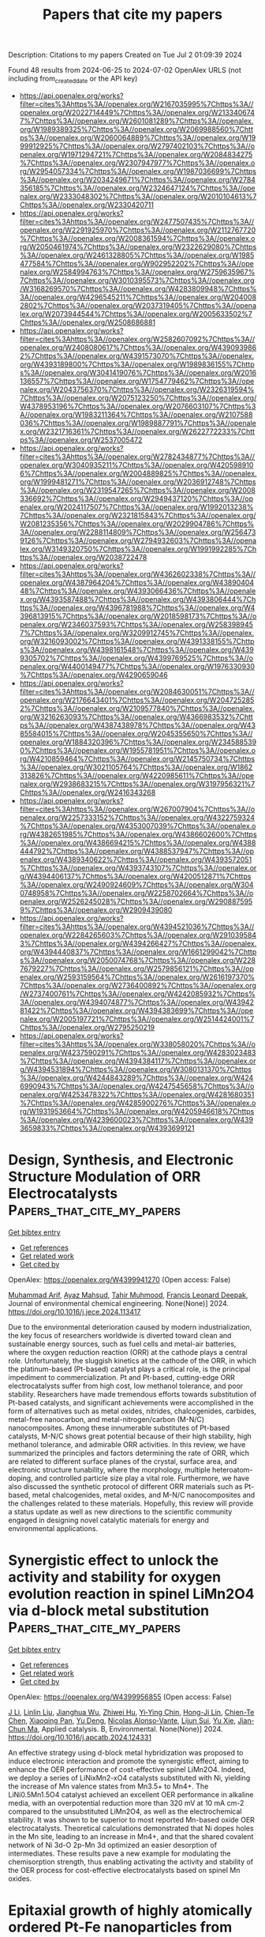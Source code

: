 #+TITLE: Papers that cite my papers
Description: Citations to my papers
Created on Tue Jul  2 01:09:39 2024

Found 48 results from 2024-06-25 to 2024-07-02
OpenAlex URLS (not including from_created_date or the API key)
- [[https://api.openalex.org/works?filter=cites%3Ahttps%3A//openalex.org/W2167035995%7Chttps%3A//openalex.org/W2022714449%7Chttps%3A//openalex.org/W2133406747%7Chttps%3A//openalex.org/W2601081289%7Chttps%3A//openalex.org/W1989389325%7Chttps%3A//openalex.org/W2069988560%7Chttps%3A//openalex.org/W2060064889%7Chttps%3A//openalex.org/W1999912925%7Chttps%3A//openalex.org/W2797402103%7Chttps%3A//openalex.org/W1971294721%7Chttps%3A//openalex.org/W2084834275%7Chttps%3A//openalex.org/W2307947977%7Chttps%3A//openalex.org/W2954057334%7Chttps%3A//openalex.org/W1987036699%7Chttps%3A//openalex.org/W2034249671%7Chttps%3A//openalex.org/W2784356185%7Chttps%3A//openalex.org/W2324647124%7Chttps%3A//openalex.org/W2333048302%7Chttps%3A//openalex.org/W2010104613%7Chttps%3A//openalex.org/W2330420711]]
- [[https://api.openalex.org/works?filter=cites%3Ahttps%3A//openalex.org/W2477507435%7Chttps%3A//openalex.org/W2291925970%7Chttps%3A//openalex.org/W2112767720%7Chttps%3A//openalex.org/W2008361594%7Chttps%3A//openalex.org/W2050461974%7Chttps%3A//openalex.org/W2322629080%7Chttps%3A//openalex.org/W2461328805%7Chttps%3A//openalex.org/W1985477584%7Chttps%3A//openalex.org/W902952202%7Chttps%3A//openalex.org/W2584994763%7Chttps%3A//openalex.org/W2759635967%7Chttps%3A//openalex.org/W3010395573%7Chttps%3A//openalex.org/W3168269570%7Chttps%3A//openalex.org/W4283809948%7Chttps%3A//openalex.org/W4296545211%7Chttps%3A//openalex.org/W2040082802%7Chttps%3A//openalex.org/W2037319405%7Chttps%3A//openalex.org/W2073944544%7Chttps%3A//openalex.org/W2005633502%7Chttps%3A//openalex.org/W2508686881]]
- [[https://api.openalex.org/works?filter=cites%3Ahttps%3A//openalex.org/W2582607092%7Chttps%3A//openalex.org/W2408080617%7Chttps%3A//openalex.org/W4390939862%7Chttps%3A//openalex.org/W4391573070%7Chttps%3A//openalex.org/W4393189800%7Chttps%3A//openalex.org/W1989836155%7Chttps%3A//openalex.org/W3041419076%7Chttps%3A//openalex.org/W2016136557%7Chttps%3A//openalex.org/W1754779462%7Chttps%3A//openalex.org/W2043756370%7Chttps%3A//openalex.org/W2326319594%7Chttps%3A//openalex.org/W2075123250%7Chttps%3A//openalex.org/W4378953196%7Chttps%3A//openalex.org/W2076603107%7Chttps%3A//openalex.org/W1983211364%7Chttps%3A//openalex.org/W2107588036%7Chttps%3A//openalex.org/W1989887791%7Chttps%3A//openalex.org/W2321716361%7Chttps%3A//openalex.org/W2622772233%7Chttps%3A//openalex.org/W2537005472]]
- [[https://api.openalex.org/works?filter=cites%3Ahttps%3A//openalex.org/W2782434877%7Chttps%3A//openalex.org/W3040935211%7Chttps%3A//openalex.org/W4205989106%7Chttps%3A//openalex.org/W2004889825%7Chttps%3A//openalex.org/W1999481271%7Chttps%3A//openalex.org/W2036912748%7Chttps%3A//openalex.org/W2319547265%7Chttps%3A//openalex.org/W2008336692%7Chttps%3A//openalex.org/W2949437120%7Chttps%3A//openalex.org/W2024117507%7Chttps%3A//openalex.org/W1992013238%7Chttps%3A//openalex.org/W2321815843%7Chttps%3A//openalex.org/W2081235356%7Chttps%3A//openalex.org/W2029904786%7Chttps%3A//openalex.org/W2288114809%7Chttps%3A//openalex.org/W2564739126%7Chttps%3A//openalex.org/W2794932603%7Chttps%3A//openalex.org/W3149320750%7Chttps%3A//openalex.org/W1991992285%7Chttps%3A//openalex.org/W2038722478]]
- [[https://api.openalex.org/works?filter=cites%3Ahttps%3A//openalex.org/W4362602338%7Chttps%3A//openalex.org/W4387964204%7Chttps%3A//openalex.org/W4389040448%7Chttps%3A//openalex.org/W4393066436%7Chttps%3A//openalex.org/W4393587488%7Chttps%3A//openalex.org/W4393806444%7Chttps%3A//openalex.org/W4396781988%7Chttps%3A//openalex.org/W4396813915%7Chttps%3A//openalex.org/W2018598173%7Chttps%3A//openalex.org/W2346037593%7Chttps%3A//openalex.org/W2583989457%7Chttps%3A//openalex.org/W3209912745%7Chttps%3A//openalex.org/W3216093002%7Chttps%3A//openalex.org/W4391338155%7Chttps%3A//openalex.org/W4398161548%7Chttps%3A//openalex.org/W4399305702%7Chttps%3A//openalex.org/W4399769525%7Chttps%3A//openalex.org/W4400149477%7Chttps%3A//openalex.org/W1976330930%7Chttps%3A//openalex.org/W4290659046]]
- [[https://api.openalex.org/works?filter=cites%3Ahttps%3A//openalex.org/W2084630051%7Chttps%3A//openalex.org/W2176643401%7Chttps%3A//openalex.org/W2047252852%7Chttps%3A//openalex.org/W2109577840%7Chttps%3A//openalex.org/W3216263093%7Chttps%3A//openalex.org/W4366983532%7Chttps%3A//openalex.org/W4387438978%7Chttps%3A//openalex.org/W4385584015%7Chttps%3A//openalex.org/W2045355650%7Chttps%3A//openalex.org/W1884320396%7Chttps%3A//openalex.org/W2345885390%7Chttps%3A//openalex.org/W1955781951%7Chttps%3A//openalex.org/W4210859464%7Chttps%3A//openalex.org/W2145750734%7Chttps%3A//openalex.org/W3021105764%7Chttps%3A//openalex.org/W1862313826%7Chttps%3A//openalex.org/W4220985611%7Chttps%3A//openalex.org/W2938683215%7Chttps%3A//openalex.org/W3197956321%7Chttps%3A//openalex.org/W2416343268]]
- [[https://api.openalex.org/works?filter=cites%3Ahttps%3A//openalex.org/W267007904%7Chttps%3A//openalex.org/W2257333152%7Chttps%3A//openalex.org/W4322759324%7Chttps%3A//openalex.org/W4353007039%7Chttps%3A//openalex.org/W4382651985%7Chttps%3A//openalex.org/W4386602600%7Chttps%3A//openalex.org/W4386694215%7Chttps%3A//openalex.org/W4388444792%7Chttps%3A//openalex.org/W4388537947%7Chttps%3A//openalex.org/W4389340622%7Chttps%3A//openalex.org/W4393572051%7Chttps%3A//openalex.org/W4393743107%7Chttps%3A//openalex.org/W4394406137%7Chttps%3A//openalex.org/W4200512871%7Chttps%3A//openalex.org/W2490924609%7Chttps%3A//openalex.org/W3040748958%7Chttps%3A//openalex.org/W2258702664%7Chttps%3A//openalex.org/W2526245028%7Chttps%3A//openalex.org/W2908875959%7Chttps%3A//openalex.org/W2909439080]]
- [[https://api.openalex.org/works?filter=cites%3Ahttps%3A//openalex.org/W4394521036%7Chttps%3A//openalex.org/W2284265603%7Chttps%3A//openalex.org/W2910395843%7Chttps%3A//openalex.org/W4394266427%7Chttps%3A//openalex.org/W4394440837%7Chttps%3A//openalex.org/W1661299042%7Chttps%3A//openalex.org/W2050074768%7Chttps%3A//openalex.org/W2287679227%7Chttps%3A//openalex.org/W2579856121%7Chttps%3A//openalex.org/W2593159564%7Chttps%3A//openalex.org/W2616197370%7Chttps%3A//openalex.org/W2736400892%7Chttps%3A//openalex.org/W2737400761%7Chttps%3A//openalex.org/W4242085932%7Chttps%3A//openalex.org/W4394074877%7Chttps%3A//openalex.org/W4394281422%7Chttps%3A//openalex.org/W4394383699%7Chttps%3A//openalex.org/W2005197721%7Chttps%3A//openalex.org/W2514424001%7Chttps%3A//openalex.org/W2795250219]]
- [[https://api.openalex.org/works?filter=cites%3Ahttps%3A//openalex.org/W338058020%7Chttps%3A//openalex.org/W4237590291%7Chttps%3A//openalex.org/W4283023483%7Chttps%3A//openalex.org/W4394384117%7Chttps%3A//openalex.org/W4394531894%7Chttps%3A//openalex.org/W3080131370%7Chttps%3A//openalex.org/W4244843289%7Chttps%3A//openalex.org/W4246990943%7Chttps%3A//openalex.org/W4247545658%7Chttps%3A//openalex.org/W4253478322%7Chttps%3A//openalex.org/W4281680351%7Chttps%3A//openalex.org/W4285900276%7Chttps%3A//openalex.org/W1931953664%7Chttps%3A//openalex.org/W4205946618%7Chttps%3A//openalex.org/W4239600023%7Chttps%3A//openalex.org/W4393659833%7Chttps%3A//openalex.org/W4393699121]]

* Design, Synthesis, and Electronic Structure Modulation of ORR Electrocatalysts  :Papers_that_cite_my_papers:
:PROPERTIES:
:UUID: https://openalex.org/W4399941270
:TOPICS: Electrocatalysis for Energy Conversion, Fuel Cell Membrane Technology, Accelerating Materials Innovation through Informatics
:PUBLICATION_DATE: 2024-06-01
:END:    
    
[[elisp:(doi-add-bibtex-entry "https://doi.org/10.1016/j.jece.2024.113417")][Get bibtex entry]] 

- [[elisp:(progn (xref--push-markers (current-buffer) (point)) (oa--referenced-works "https://openalex.org/W4399941270"))][Get references]]
- [[elisp:(progn (xref--push-markers (current-buffer) (point)) (oa--related-works "https://openalex.org/W4399941270"))][Get related work]]
- [[elisp:(progn (xref--push-markers (current-buffer) (point)) (oa--cited-by-works "https://openalex.org/W4399941270"))][Get cited by]]

OpenAlex: https://openalex.org/W4399941270 (Open access: False)
    
[[https://openalex.org/A5005368289][Muhammad Arif]], [[https://openalex.org/A5085337295][Ayaz Mahsud]], [[https://openalex.org/A5019386726][Tahir Muhmood]], [[https://openalex.org/A5037311572][Francis Leonard Deepak]], Journal of environmental chemical engineering. None(None)] 2024. https://doi.org/10.1016/j.jece.2024.113417 
     
Due to the environmental deterioration caused by modern industrialization, the key focus of researchers worldwide is diverted toward clean and sustainable energy sources, such as fuel cells and metal-air batteries, where the oxygen reduction reaction (ORR) at the cathode plays a central role. Unfortunately, the sluggish kinetics at the cathode of the ORR, in which the platinum-based (Pt-based) catalyst plays a critical role, is the principal impediment to commercialization. Pt and Pt-based, cutting-edge ORR electrocatalysts suffer from high cost, low methanol tolerance, and poor stability. Researchers have made tremendous efforts towards substitution of Pt-based catalysts, and significant achievements were accomplished in the form of alternatives such as metal oxides, nitrides, chalcogenides, carbides, metal-free nanocarbon, and metal-nitrogen/carbon (M-N/C) nanocomposites. Among these innumerable substitutes of Pt-based catalysts, M-N/C shows great potential because of their high stability, high methanol tolerance, and admirable ORR activities. In this review, we have summarized the principles and factors determining the rate of ORR, which are related to different surface planes of the crystal, surface area, and electronic structure tunability, where the morphology, multiple heteroatom-doping, and controlled particle size play a vital role. Furthermore, we have also discussed the synthetic protocol of different ORR materials such as Pt-based, metal chalcogenides, metal oxides, and M-N/C nanocomposites and the challenges related to these materials. Hopefully, this review will provide a status update as well as new directions to the scientific community engaged in designing novel catalytic materials for energy and environmental applications.    

    

* Synergistic effect to unlock the activity and stability for oxygen evolution reaction in spinel LiMn2O4 via d-block metal substitution  :Papers_that_cite_my_papers:
:PROPERTIES:
:UUID: https://openalex.org/W4399956855
:TOPICS: Electrocatalysis for Energy Conversion, Lithium-ion Battery Technology, Memristive Devices for Neuromorphic Computing
:PUBLICATION_DATE: 2024-06-01
:END:    
    
[[elisp:(doi-add-bibtex-entry "https://doi.org/10.1016/j.apcatb.2024.124331")][Get bibtex entry]] 

- [[elisp:(progn (xref--push-markers (current-buffer) (point)) (oa--referenced-works "https://openalex.org/W4399956855"))][Get references]]
- [[elisp:(progn (xref--push-markers (current-buffer) (point)) (oa--related-works "https://openalex.org/W4399956855"))][Get related work]]
- [[elisp:(progn (xref--push-markers (current-buffer) (point)) (oa--cited-by-works "https://openalex.org/W4399956855"))][Get cited by]]

OpenAlex: https://openalex.org/W4399956855 (Open access: False)
    
[[https://openalex.org/A5077566735][J Li]], [[https://openalex.org/A5027361938][Linlin Liu]], [[https://openalex.org/A5001044012][Jianghua Wu]], [[https://openalex.org/A5003964217][Zhiwei Hu]], [[https://openalex.org/A5053222709][Yi‐Ying Chin]], [[https://openalex.org/A5006300842][Hong-Ji Lin]], [[https://openalex.org/A5088356594][Chien-Te Chen]], [[https://openalex.org/A5041468495][Xiaoqing Pan]], [[https://openalex.org/A5073873037][Yu Deng]], [[https://openalex.org/A5085058884][Nicolas Alonso‐Vante]], [[https://openalex.org/A5066669130][Lijun Sui]], [[https://openalex.org/A5000672604][Yu Xie]], [[https://openalex.org/A5060759067][Jian‐Chun Ma]], Applied catalysis. B, Environmental. None(None)] 2024. https://doi.org/10.1016/j.apcatb.2024.124331 
     
An effective strategy using d-block metal hybridization was proposed to induce electronic interaction and promote the synergistic effect, aiming to enhance the OER performance of cost-effective spinel LiMn2O4. Indeed, we deploy a series of LiNixMn2-xO4 catalysts substituted with Ni, yielding the increase of Mn valence states from Mn3.5+ to Mn4+. The LiNi0.5Mn1.5O4 catalyst achieved an excellent OER performance in alkaline media, with an overpotential reduction more than 320 mV at 10 mA cm-2 compared to the unsubstituted LiMn2O4, as well as the electrochemical stability. It was shown to be superior to most reported Mn-based oxide OER electrocatalysts. Theoretical calculations demonstrated that Ni dopes holes in the Mn site, leading to an increase in Mn4+, and that the shared covalent network of Ni 3d-O 2p-Mn 3d optimized an easier desorption of intermediates. These results pave a new example for modulating the chemisorption strength, thus enabling activating the activity and stability of the OER process for cost-effective electrocatalysts based on spinel Mn oxides.    

    

* Epitaxial growth of highly atomically ordered Pt-Fe nanoparticles from carbon nanotube bundles as durable oxygen reduction electrocatalysts  :Papers_that_cite_my_papers:
:PROPERTIES:
:UUID: https://openalex.org/W4399980742
:TOPICS: Electrocatalysis for Energy Conversion, Fuel Cell Membrane Technology, Electrochemical Detection of Heavy Metal Ions
:PUBLICATION_DATE: 2024-06-01
:END:    
    
[[elisp:(doi-add-bibtex-entry "https://doi.org/10.1016/j.jmst.2024.06.009")][Get bibtex entry]] 

- [[elisp:(progn (xref--push-markers (current-buffer) (point)) (oa--referenced-works "https://openalex.org/W4399980742"))][Get references]]
- [[elisp:(progn (xref--push-markers (current-buffer) (point)) (oa--related-works "https://openalex.org/W4399980742"))][Get related work]]
- [[elisp:(progn (xref--push-markers (current-buffer) (point)) (oa--cited-by-works "https://openalex.org/W4399980742"))][Get cited by]]

OpenAlex: https://openalex.org/W4399980742 (Open access: False)
    
[[https://openalex.org/A5051602113][Jibao He]], [[https://openalex.org/A5080570693][Chao Chen]], [[https://openalex.org/A5041502616][Hailong Yu]], [[https://openalex.org/A5035446738][Yang Zhao]], [[https://openalex.org/A5066241556][Maotian Xu]], [[https://openalex.org/A5068034826][Tao Xiong]], [[https://openalex.org/A5083475976][Qian Lu]], [[https://openalex.org/A5056256510][Zhi Gen Yu]], [[https://openalex.org/A5086525921][Kaiping Tai]], [[https://openalex.org/A5023288955][Jinting Tan]], [[https://openalex.org/A5023843080][Chang Liu]], Journal of Materials Science and Technology/Journal of materials science & technology. None(None)] 2024. https://doi.org/10.1016/j.jmst.2024.06.009 
     
Intermetallic Pt-based nanoparticles have displayed excellent activity for the oxygen reduction reaction (ORR) in fuel cells. However, it remains a great challenge to synthesize highly atomically ordered Pt-based nanoparticle catalysts because the formation of an atomically ordered structure usually requires high-temperature annealing accompanied by grain sintering. Here we report the direct epitaxial growth of well-aligned, highly atomically ordered Pt3Fe and PtFe nanoparticles (< 5 nm) on single-walled carbon nanotube (SWCNT) bundle films. The long-range periodically symmetric van der Waals (vdW) interactions between SWCNT bundles and Pt-Fe nanoparticles play an important role in promoting not only the alignment ordering of inter-nanoparticles but also the atomic ordering of intra-nanoparticles. The ordered Pt3Fe/SWCNT hybrid catalyst showed enhanced ORR catalytic performance of 2.3-fold higher mass activity and 3.1-fold higher specific activity than commercial Pt/C. Moreover, the formation of an interlocked interface and strong vdW interaction endow the Pt-Fe/SWCNT catalysts with extreme long-term stability in potential cycling and excellent anti-thermal sintering ability.    

    

* Ar/NH3 Plasma Etching of Cobalt‐Nickel Selenide Microspheres Rich in Selenium Vacancies Wrapped with Nitrogen Doped Carbon Nanotubes as Highly Efficient Air Cathode Catalysts for Zinc‐Air Batteries  :Papers_that_cite_my_papers:
:PROPERTIES:
:UUID: https://openalex.org/W4399983084
:TOPICS: Aqueous Zinc-Ion Battery Technology, Electrocatalysis for Energy Conversion, Materials for Electrochemical Supercapacitors
:PUBLICATION_DATE: 2024-06-23
:END:    
    
[[elisp:(doi-add-bibtex-entry "https://doi.org/10.1002/smtd.202400565")][Get bibtex entry]] 

- [[elisp:(progn (xref--push-markers (current-buffer) (point)) (oa--referenced-works "https://openalex.org/W4399983084"))][Get references]]
- [[elisp:(progn (xref--push-markers (current-buffer) (point)) (oa--related-works "https://openalex.org/W4399983084"))][Get related work]]
- [[elisp:(progn (xref--push-markers (current-buffer) (point)) (oa--cited-by-works "https://openalex.org/W4399983084"))][Get cited by]]

OpenAlex: https://openalex.org/W4399983084 (Open access: False)
    
[[https://openalex.org/A5041437245][Yangyang Feng]], [[https://openalex.org/A5037837951][Weiheng Chen]], [[https://openalex.org/A5061071686][Lingyan Zhao]], [[https://openalex.org/A5003604997][Zhong‐Jie Jiang]], [[https://openalex.org/A5040156335][Xiaoning Tian]], [[https://openalex.org/A5045406578][Zhongqing Jiang]], Small methods. None(None)] 2024. https://doi.org/10.1002/smtd.202400565 
     
Abstract This work utilizes defect engineering, heterostructure, pyridine N‐doping, and carbon supporting to enhance cobalt‐nickel selenide microspheres' performance in the oxygen electrode reaction. Specifically, microspheres mainly composed of CoNiSe 2 and Co 9 Se 8 heterojunction rich in selenium vacancies (V Se· ) wrapped with nitrogen‐doped carbon nanotubes (p‐CoNiSe/NCNT@CC) are prepared by Ar/NH 3 radio frequency plasma etching technique. The synthesized p‐CoNiSe/NCNT@CC shows high oxygen reduction reaction (ORR) performance (half‐wave potential (E 1/2 ) = 0.878 V and limiting current density (J L ) = 21.88 mA cm −2 ). The J L exceeds the 20 wt% Pt/C (19.34 mA cm −2 ) and the E 1/2 is close to the 20 wt% Pt/C (0.881 V). It also possesses excellent oxygen evolution reaction (OER) performance (overpotential of 324 mV@10 mA cm −2 ), which even exceeds that of the commercial RuO 2 (427 mV@10 mA cm −2 ). The density functional theory calculation indicates that the enhancement of ORR performance is attributed to the synergistic effect of plasma‐induced V Se· and the CoNiSe 2 ‐Co 9 Se 8 heterojunction. The p‐CoNiSe/NCNT@CC electrode assembled Zinc‐air batteries (ZABs) show a peak power density of 138.29 mW cm −2 , outperforming the 20 wt% Pt/C+RuO 2 (73.9 mW cm −2 ) and other recently reported catalysts. Furthermore, all‐solid‐state ZAB delivers a high peak power density of 64.83 mW cm −2 and ultra‐robust cycling stability even under bending.    

    

* Insight on Strain Relaxation Effect in Perovskites for High‐Temperature Hydrogen Oxidation Reaction  :Papers_that_cite_my_papers:
:PROPERTIES:
:UUID: https://openalex.org/W4399983726
:TOPICS: Solid Oxide Fuel Cells, Catalytic Dehydrogenation of Light Alkanes, Catalytic Nanomaterials
:PUBLICATION_DATE: 2024-06-23
:END:    
    
[[elisp:(doi-add-bibtex-entry "https://doi.org/10.1002/aenm.202401307")][Get bibtex entry]] 

- [[elisp:(progn (xref--push-markers (current-buffer) (point)) (oa--referenced-works "https://openalex.org/W4399983726"))][Get references]]
- [[elisp:(progn (xref--push-markers (current-buffer) (point)) (oa--related-works "https://openalex.org/W4399983726"))][Get related work]]
- [[elisp:(progn (xref--push-markers (current-buffer) (point)) (oa--cited-by-works "https://openalex.org/W4399983726"))][Get cited by]]

OpenAlex: https://openalex.org/W4399983726 (Open access: False)
    
[[https://openalex.org/A5011449187][Hyunmin Kim]], [[https://openalex.org/A5088726345][Chaesung Lim]], [[https://openalex.org/A5066095269][Jimin Gu]], [[https://openalex.org/A5089305490][Hu Young Jeong]], [[https://openalex.org/A5033014275][Jeong Woo Han]], [[https://openalex.org/A5046112894][Ji‐Hyun Jang]], [[https://openalex.org/A5001944538][Yunfei Bu]], Advanced energy materials. None(None)] 2024. https://doi.org/10.1002/aenm.202401307 
     
Abstract The size of in situ exsolved nanoparticles (NPs) significantly affects the electrochemical and electro‐catalytic properties of oxide supports. Unfortunately, the instrumental factor affecting the exsolved NP size in poly‐crystalline perovskite oxides is still unexplored. Herein, the inherent micro‐strain (ε) value as an unprecedented factor in controlling the exsolved NP size of Pr 0.5 Ba 0.5‐ x Sr x Fe 0.85 Ni 0.15 O 3‐ δ ( x = 0.3, 0.4, and 0.5) is introduced, wherein smaller NP size is successfully obtained via strain relaxation strategy. The effect of exsolved NP size on the fuel oxidation reaction kinetics at high‐temperature regimes is evaluated in‐depth by using density functional theory (DFT) calculations. In accordance with the insights provided by DFT calculations, the electro‐catalyst featuring the smallest Fe 3 Ni NP size via strain relaxation strategy demonstrates exceptional electrochemical performance along with robust durability toward high‐temperature hydrogen oxidation reaction. This work presents scientific guidance for tailoring the exsolved NP size in perovskites, thereby paving the way for designing rational perovskite electro‐catalysts in various energy‐related applications.    

    

* Sodium-assisted MoS2 for boosting CO2 hydrogenation to methanol: The crucial role of sodium in defect evolution and modification  :Papers_that_cite_my_papers:
:PROPERTIES:
:UUID: https://openalex.org/W4399986594
:TOPICS: Two-Dimensional Transition Metal Carbides and Nitrides (MXenes), Catalytic Nanomaterials, Desulfurization Technologies for Fuels
:PUBLICATION_DATE: 2024-06-01
:END:    
    
[[elisp:(doi-add-bibtex-entry "https://doi.org/10.1016/j.jcat.2024.115621")][Get bibtex entry]] 

- [[elisp:(progn (xref--push-markers (current-buffer) (point)) (oa--referenced-works "https://openalex.org/W4399986594"))][Get references]]
- [[elisp:(progn (xref--push-markers (current-buffer) (point)) (oa--related-works "https://openalex.org/W4399986594"))][Get related work]]
- [[elisp:(progn (xref--push-markers (current-buffer) (point)) (oa--cited-by-works "https://openalex.org/W4399986594"))][Get cited by]]

OpenAlex: https://openalex.org/W4399986594 (Open access: False)
    
[[https://openalex.org/A5084228359][Zhen Zhang]], [[https://openalex.org/A5049250273][Juan Zuo]], [[https://openalex.org/A5058643495][Luteng Luo]], [[https://openalex.org/A5022901725][Xinghua Yang]], [[https://openalex.org/A5040261123][Zhiyuan Ma]], [[https://openalex.org/A5042274992][Hongjun Jin]], [[https://openalex.org/A5085295097][Youzhu Yuan]], [[https://openalex.org/A5014774543][Qingrong Qian]], [[https://openalex.org/A5071329167][Qinghua Chen]], [[https://openalex.org/A5049818945][Yong-Chun Luo]], Journal of catalysis. None(None)] 2024. https://doi.org/10.1016/j.jcat.2024.115621 
     
The effective conversion of CO2 to methanol utilizing green hydrogen under moderate conditions represents a promising approach for achieving carbon neutrality. MoS2 demonstrates exceptional catalytic performance at temperatures below 200 °C, however, generating in-plane sulfur defects is challenging due to the intact planar structure. Introducing heteroatoms to induce sulfur vacancy formation and modulate their chemical environment remains a significant obstacle. In this study, we developed a NaCl-assisted method for synthesizing MoS2 and discovered that a small quantity of sodium not only promotes the formation of sulfur vacancies during the induction period, but also encourages CO2 hydrogenation via the carboxylate route, as opposed to the CO2 dissociation to CO* route over non-modified sulfur vacancies. Furthermore, catalysts at various stages throughout the 60 h induction period were characterized, revealing that the increase in sulfur vacancies and enhanced H2 dissociation capability are primary factors contributing to improved methanol yield. The sodium-modified MoS2 achieves a methanol space–time yield of up to 571 mgMeOH gcat−1h−1 at 200 °C and 5 MPa with a 4.8 % CO2 conversion and 96 % methanol selectivity. The turnover frequency based on total sulfur vacancies reaches 170 h−1. This research is anticipated to offer a new strategy for enhancing the catalytic performance of CO2 hydrogenation to methanol using heteroatom-assisted defect engineering.    

    

* Selective Electroreduction of CO2 to C2+ Alcohols Using Graphitic Frustrated Lewis Pair Catalyst  :Papers_that_cite_my_papers:
:PROPERTIES:
:UUID: https://openalex.org/W4399993700
:TOPICS: Electrochemical Reduction of CO2 to Fuels, Carbon Dioxide Utilization for Chemical Synthesis, Applications of Ionic Liquids
:PUBLICATION_DATE: 2024-06-25
:END:    
    
[[elisp:(doi-add-bibtex-entry "https://doi.org/10.1021/acscatal.3c04275")][Get bibtex entry]] 

- [[elisp:(progn (xref--push-markers (current-buffer) (point)) (oa--referenced-works "https://openalex.org/W4399993700"))][Get references]]
- [[elisp:(progn (xref--push-markers (current-buffer) (point)) (oa--related-works "https://openalex.org/W4399993700"))][Get related work]]
- [[elisp:(progn (xref--push-markers (current-buffer) (point)) (oa--cited-by-works "https://openalex.org/W4399993700"))][Get cited by]]

OpenAlex: https://openalex.org/W4399993700 (Open access: False)
    
[[https://openalex.org/A5086648460][Hyun-Tak Kim]], [[https://openalex.org/A5051774170][Jaehyun Park]], [[https://openalex.org/A5055820201][Jinhong Mun]], [[https://openalex.org/A5032262963][HyeonOh Shin]], [[https://openalex.org/A5012427118][Deok‐Ho Roh]], [[https://openalex.org/A5027955016][Junhyeok Kwon]], [[https://openalex.org/A5055245414][Sung‐Tae Kim]], [[https://openalex.org/A5013208341][Sang-Joon Kim]], [[https://openalex.org/A5057681381][Geunsik Lee]], [[https://openalex.org/A5065647939][Seok Ju Kang]], [[https://openalex.org/A5046785997][Tae‐Hyuk Kwon]], ACS catalysis. None(None)] 2024. https://doi.org/10.1021/acscatal.3c04275 
     
No abstract    

    

* Emergence of Z-Scheme Photocatalysis for Total Water Splitting: An Improvised Route to High Efficiency  :Papers_that_cite_my_papers:
:PROPERTIES:
:UUID: https://openalex.org/W4399998814
:TOPICS: Photocatalytic Materials for Solar Energy Conversion, Perovskite Solar Cell Technology, Porous Crystalline Organic Frameworks for Energy and Separation Applications
:PUBLICATION_DATE: 2024-06-25
:END:    
    
[[elisp:(doi-add-bibtex-entry "https://doi.org/10.1021/acs.jpclett.4c01162")][Get bibtex entry]] 

- [[elisp:(progn (xref--push-markers (current-buffer) (point)) (oa--referenced-works "https://openalex.org/W4399998814"))][Get references]]
- [[elisp:(progn (xref--push-markers (current-buffer) (point)) (oa--related-works "https://openalex.org/W4399998814"))][Get related work]]
- [[elisp:(progn (xref--push-markers (current-buffer) (point)) (oa--cited-by-works "https://openalex.org/W4399998814"))][Get cited by]]

OpenAlex: https://openalex.org/W4399998814 (Open access: False)
    
[[https://openalex.org/A5070652650][Atish Ghosh]], [[https://openalex.org/A5047775016][Anup Pramanik]], [[https://openalex.org/A5065058645][Sougata Pal]], [[https://openalex.org/A5008549737][Pranab Sarkar]], The journal of physical chemistry letters. None(None)] 2024. https://doi.org/10.1021/acs.jpclett.4c01162 
     
Photocatalytic water splitting to spontaneously produce H2 and O2 is a long-standing goal in solar energy conversion, presenting a significant challenge without using sacrificial electron donors or external biases. Inspired by natural photosynthesis, the design of artificial Z-scheme photocatalytic systems is at the forefront of this field. These systems achieve higher redox potential by separating photogenerated electrons and holes through a fast interlayer recombination process between valence and conduction band edges. Z-scheme photocatalysis involves using two different semiconductors with distinct bandgap energies. Here, we explore potential systems based on two-dimensional (2D) heterostructures composed of carbon, nitrogen, or similar main group elements. The advantages and disadvantages of these systems are discussed, with a focus on enhancing their efficiency through strategic design. Special emphasis is placed on the dynamics of excited charge carrier transfer and recombination processes, which are crucial for developing efficient photocatalytic systems for overall water splitting.    

    

* Research progress of electrocatalysts for hydrogen oxidation reaction in alkaline media  :Papers_that_cite_my_papers:
:PROPERTIES:
:UUID: https://openalex.org/W4400000471
:TOPICS: Electrocatalysis for Energy Conversion, Fuel Cell Membrane Technology, Electrochemical Detection of Heavy Metal Ions
:PUBLICATION_DATE: 2024-06-25
:END:    
    
[[elisp:(doi-add-bibtex-entry "https://doi.org/10.1002/cnl2.152")][Get bibtex entry]] 

- [[elisp:(progn (xref--push-markers (current-buffer) (point)) (oa--referenced-works "https://openalex.org/W4400000471"))][Get references]]
- [[elisp:(progn (xref--push-markers (current-buffer) (point)) (oa--related-works "https://openalex.org/W4400000471"))][Get related work]]
- [[elisp:(progn (xref--push-markers (current-buffer) (point)) (oa--cited-by-works "https://openalex.org/W4400000471"))][Get cited by]]

OpenAlex: https://openalex.org/W4400000471 (Open access: True)
    
[[https://openalex.org/A5076408154][Youze Zeng]], [[https://openalex.org/A5065172118][Xue Wang]], [[https://openalex.org/A5061087418][Yang Hu]], [[https://openalex.org/A5067569555][Wei Qi]], [[https://openalex.org/A5078913585][Zheng Wang]], [[https://openalex.org/A5073215457][Meiling Xiao]], [[https://openalex.org/A5067993326][Changpeng Liu]], [[https://openalex.org/A5063327332][Wei Xing]], [[https://openalex.org/A5012911188][Jianguo Zhu]], Carbon neutralization. None(None)] 2024. https://doi.org/10.1002/cnl2.152  ([[https://onlinelibrary.wiley.com/doi/pdfdirect/10.1002/cnl2.152][pdf]])
     
Abstract Anion exchange membrane fuel cells (AEMFCs) have been hailed as a promising hydrogen energy technology due to high energy conversion efficiency, zero carbon emission and the potential independence on scare and expensive noble metal electrocatalysts. A variety of platinum group metal (PGM)‐free catalysts has been developed with superior catalytic performance to noble metal benchmarks toward cathodic oxygen reduction reactions (ORR). However, PGM electrocatalysts still dominate the anodic catalyst research because the kinetics of hydrogen oxidation reaction (HOR) are two or three orders of magnitude slower than in that acidic media. Therefore, it is urgently desirable to improve noble metal utilization efficiency and/or develop high‐performance PGM‐free electrocatalysts for HOR, thus promoting the real‐world implementation of AEMFCs. In this review, the current research progress of electrocatalysts for HOR in alkaline media is summarized. We start with the discussion on the current HOR reaction mechanisms and existing controversies. Then, methodologies to improve the HOR performance are reviewed. Following these principles, the recently developed HOR electrocatalysts including PGM and PGM‐free HOR electrocatalysts in alkaline media are systematically introduced. Finally, we put forward the challenges and prospects in the field of HOR catalysis.    

    

* WyCryst: Wyckoff inorganic crystal generator framework  :Papers_that_cite_my_papers:
:PROPERTIES:
:UUID: https://openalex.org/W4400001790
:TOPICS: Accelerating Materials Innovation through Informatics, Powder Diffraction Analysis, Emergent Phenomena at Oxide Interfaces
:PUBLICATION_DATE: 2024-06-01
:END:    
    
[[elisp:(doi-add-bibtex-entry "https://doi.org/10.1016/j.matt.2024.05.042")][Get bibtex entry]] 

- [[elisp:(progn (xref--push-markers (current-buffer) (point)) (oa--referenced-works "https://openalex.org/W4400001790"))][Get references]]
- [[elisp:(progn (xref--push-markers (current-buffer) (point)) (oa--related-works "https://openalex.org/W4400001790"))][Get related work]]
- [[elisp:(progn (xref--push-markers (current-buffer) (point)) (oa--cited-by-works "https://openalex.org/W4400001790"))][Get cited by]]

OpenAlex: https://openalex.org/W4400001790 (Open access: False)
    
[[https://openalex.org/A5010291048][Ruiming Zhu]], [[https://openalex.org/A5023140740][Wei Nong]], [[https://openalex.org/A5021964098][Shuya Yamazaki]], [[https://openalex.org/A5035295224][Kedar Hippalgaonkar]], Matter. None(None)] 2024. https://doi.org/10.1016/j.matt.2024.05.042 
     
No abstract    

    

* From 2e− to 4e− pathway in the alkaline oxygen reduction reaction on Au(100): Kinetic circumvention of the volcano curve  :Papers_that_cite_my_papers:
:PROPERTIES:
:UUID: https://openalex.org/W4400006273
:TOPICS: Electrocatalysis for Energy Conversion, Electrochemical Detection of Heavy Metal Ions, Aqueous Zinc-Ion Battery Technology
:PUBLICATION_DATE: 2024-06-25
:END:    
    
[[elisp:(doi-add-bibtex-entry "https://doi.org/10.1063/5.0211477")][Get bibtex entry]] 

- [[elisp:(progn (xref--push-markers (current-buffer) (point)) (oa--referenced-works "https://openalex.org/W4400006273"))][Get references]]
- [[elisp:(progn (xref--push-markers (current-buffer) (point)) (oa--related-works "https://openalex.org/W4400006273"))][Get related work]]
- [[elisp:(progn (xref--push-markers (current-buffer) (point)) (oa--cited-by-works "https://openalex.org/W4400006273"))][Get cited by]]

OpenAlex: https://openalex.org/W4400006273 (Open access: False)
    
[[https://openalex.org/A5051582145][Yuke Li]], [[https://openalex.org/A5070408825][Bing-Yu Liu]], [[https://openalex.org/A5052320092][Yan‐Xia Chen]], [[https://openalex.org/A5043760126][Zhi-Feng Liu]], Journal of chemical physics online/The Journal of chemical physics/Journal of chemical physics. 160(24)] 2024. https://doi.org/10.1063/5.0211477 
     
We report the free energy barriers for the elementary reactions in the 2e− and 4e− oxygen reduction reaction (ORR) steps on Au(100) in an alkaline solution. Due to the weak adsorption energy of O2 on Au(100), the barrier for the association channel is very low, and the 2e− pathway is clearly favored, while the barrier for the O–O dissociation channel is significantly higher at 0.5 eV. Above 0.7 V reversible hydrogen electrode (RHE), the association channel becomes thermodynamically unfavorable, which opens up the O–O dissociation channel, leading to the 4e− pathway. The low adsorption energy of oxygenated species on Au is now an advantage, and residue ORR current can be observed up to the 1.0–1.2 V region (RHE). In contrast, the O–O dissociation barrier on Au(111) is significantly higher, at close to 0.9 eV, due to coupling with surface reorganization, which explains the lower ORR activity on Au(111) than that on Au(100). In combination with the previously suggested outer sphere electron transfer to O2 for its initial adsorption, these results provide a consistent explanation for the features in the experimentally measured polarization curve for the alkaline ORR on Au(100) and demonstrate an ORR mechanism distinct from that on Pt(111). It also highlights the importance to consider the spin state of O2 in ORR and to understand the activation barriers, in addition to the adsorption energies, to account for the features observed in electrochemical measurements.    

    

* Engineering and Design of Halide Perovskite Photoelectrochemical Cells for Solar‐Driven Water Splitting  :Papers_that_cite_my_papers:
:PROPERTIES:
:UUID: https://openalex.org/W4400008004
:TOPICS: Perovskite Solar Cell Technology, Photocatalytic Materials for Solar Energy Conversion, Aqueous Zinc-Ion Battery Technology
:PUBLICATION_DATE: 2024-06-25
:END:    
    
[[elisp:(doi-add-bibtex-entry "https://doi.org/10.1002/adfm.202405414")][Get bibtex entry]] 

- [[elisp:(progn (xref--push-markers (current-buffer) (point)) (oa--referenced-works "https://openalex.org/W4400008004"))][Get references]]
- [[elisp:(progn (xref--push-markers (current-buffer) (point)) (oa--related-works "https://openalex.org/W4400008004"))][Get related work]]
- [[elisp:(progn (xref--push-markers (current-buffer) (point)) (oa--cited-by-works "https://openalex.org/W4400008004"))][Get cited by]]

OpenAlex: https://openalex.org/W4400008004 (Open access: True)
    
[[https://openalex.org/A5011027467][Saikiran Khamgaonkar]], [[https://openalex.org/A5021182461][Anny Leudjo Taka]], [[https://openalex.org/A5062827425][Vivek Maheshwari]], Advanced functional materials. None(None)] 2024. https://doi.org/10.1002/adfm.202405414 
     
Abstract Photoelectrochemical cells (PEC) use solar energy to generate green hydrogen by water splitting and have an integrated device structure. Achieving high solar‐to‐hydrogen conversion (STH) efficiency along with a long operational lifetime in these cells is crucial for the production of low‐cost green hydrogen as a viable energy source. Several functional components, such as photo absorber, charge transport, and catalyst layers are interfaced in these cells to form a compact monolithic device. In this review, therefore, the engineering and design of the individual components of these cells, the interplay between them, and their interfaces are discussed in detail, as these factors determine the overall performance of the cells. The main emphasis is on halide perovskite (HP) photo absorbers, which have emerged as promising materials for use in these cells due to their superior optoelectronic properties. Recent advances in the development of efficient and stable perovskite‐based cells are highlighted and reviewed. The design of catalysts for water splitting and the effect of factors such as pH and supporting cations are also examined. Finally, the scientific challenges and future directions for designing perovskite‐based photoelectrochemical cells are discussed. This review can help researchers further advance this technology toward commercial production of green hydrogen.    

    

* Epitaxial growth of Pd clusters on N-doped Ag nanowires for oxygen reduction reaction  :Papers_that_cite_my_papers:
:PROPERTIES:
:UUID: https://openalex.org/W4400016345
:TOPICS: Electrocatalysis for Energy Conversion, Fuel Cell Membrane Technology, Memristive Devices for Neuromorphic Computing
:PUBLICATION_DATE: 2024-06-01
:END:    
    
[[elisp:(doi-add-bibtex-entry "https://doi.org/10.1016/j.chphma.2024.06.004")][Get bibtex entry]] 

- [[elisp:(progn (xref--push-markers (current-buffer) (point)) (oa--referenced-works "https://openalex.org/W4400016345"))][Get references]]
- [[elisp:(progn (xref--push-markers (current-buffer) (point)) (oa--related-works "https://openalex.org/W4400016345"))][Get related work]]
- [[elisp:(progn (xref--push-markers (current-buffer) (point)) (oa--cited-by-works "https://openalex.org/W4400016345"))][Get cited by]]

OpenAlex: https://openalex.org/W4400016345 (Open access: True)
    
[[https://openalex.org/A5062415767][Qingxin Guan]], [[https://openalex.org/A5066101386][Shiwei Sun]], [[https://openalex.org/A5016995226][Xiao Ge]], [[https://openalex.org/A5053447705][Fan Zhang]], [[https://openalex.org/A5020239795][Lijun Qu]], [[https://openalex.org/A5056416671][Chunrong Yin]], [[https://openalex.org/A5026775646][Weiyong Yuan]], [[https://openalex.org/A5069229771][Lian Ying Zhang]], ChemPhysMater. None(None)] 2024. https://doi.org/10.1016/j.chphma.2024.06.004 
     
Efficient and stable Pt-free electrocatalysts for oxygen reduction reaction (ORR) are indispensable for future fuel cells. Herein, we describe a heterostructure of Pd nanocrystals (PdNCs) on N-doped Ag nanowires (NWs) synthesized using a direct epitaxial growth strategy with a Pd loading of only 9.5 wt.%. The PdAg bimetallic heterostructure showed the highest mass activity among reported PdAg-based ORR electrocatalysts and exhibited excellent stability, with only a 1.5 mV decay in the half-wave potential even after 20000 cycles of continuous testing. The remarkably enhanced activity and durability can be attributed to the distinct advantages of the ultrasmall PdNCs, cocatalysts of N-doped AgNWs, and their heterointerfaces. This work reveals that the epitaxial growth of a heterostructure on a stable support is a promising strategy for promoting catalytic performance.    

    

* Heat-Induced Aliquation and Phosphating of Nickel as Efficient Catalysts for Hydrogen Evolution in Alkaline Seawater  :Papers_that_cite_my_papers:
:PROPERTIES:
:UUID: https://openalex.org/W4400016692
:TOPICS: Electrocatalysis for Energy Conversion, Desulfurization Technologies for Fuels, Fuel Cell Membrane Technology
:PUBLICATION_DATE: 2024-06-01
:END:    
    
[[elisp:(doi-add-bibtex-entry "https://doi.org/10.1016/j.mtener.2024.101635")][Get bibtex entry]] 

- [[elisp:(progn (xref--push-markers (current-buffer) (point)) (oa--referenced-works "https://openalex.org/W4400016692"))][Get references]]
- [[elisp:(progn (xref--push-markers (current-buffer) (point)) (oa--related-works "https://openalex.org/W4400016692"))][Get related work]]
- [[elisp:(progn (xref--push-markers (current-buffer) (point)) (oa--cited-by-works "https://openalex.org/W4400016692"))][Get cited by]]

OpenAlex: https://openalex.org/W4400016692 (Open access: False)
    
[[https://openalex.org/A5008009979][Peng‐Jun Deng]], [[https://openalex.org/A5088109640][Yaxuan Wang]], [[https://openalex.org/A5037125852][Yang Liu]], [[https://openalex.org/A5070038280][Jiajia Lu]], [[https://openalex.org/A5059709646][Han‐Pu Liang]], Materials today energy. None(None)] 2024. https://doi.org/10.1016/j.mtener.2024.101635 
     
No abstract    

    

* Sensitivity Analysis of Electrochemical Double Layer Approximations on Electrokinetic Predictions: Case Study for CO Reduction on Copper  :Papers_that_cite_my_papers:
:PROPERTIES:
:UUID: https://openalex.org/W4400017419
:TOPICS: Electrochemical Detection of Heavy Metal Ions, Electrochemical Reduction of CO2 to Fuels, Electrocatalysis for Energy Conversion
:PUBLICATION_DATE: 2024-06-25
:END:    
    
[[elisp:(doi-add-bibtex-entry "https://doi.org/10.1021/acs.jpcc.4c01457")][Get bibtex entry]] 

- [[elisp:(progn (xref--push-markers (current-buffer) (point)) (oa--referenced-works "https://openalex.org/W4400017419"))][Get references]]
- [[elisp:(progn (xref--push-markers (current-buffer) (point)) (oa--related-works "https://openalex.org/W4400017419"))][Get related work]]
- [[elisp:(progn (xref--push-markers (current-buffer) (point)) (oa--cited-by-works "https://openalex.org/W4400017419"))][Get cited by]]

OpenAlex: https://openalex.org/W4400017419 (Open access: False)
    
[[https://openalex.org/A5007808365][Andrew Jark-Wah Wong]], [[https://openalex.org/A5029378576][Bolton Tran]], [[https://openalex.org/A5038353374][Naveen Agrawal]], [[https://openalex.org/A5026770434][Bryan R. Goldsmith]], [[https://openalex.org/A5031735060][Michael J. Janik]], Journal of physical chemistry. C./Journal of physical chemistry. C. None(None)] 2024. https://doi.org/10.1021/acs.jpcc.4c01457 
     
Density functional theory (DFT) modeling has been useful to electrocatalyst research, yet simulating the complexities of the electrode–electrolyte interface hinders progress in understanding reaction mechanisms and the underlying kinetics. Though many approaches to incorporating electrochemical double layer (EDL) features in DFT calculations have been developed, uncertainty in interfacial solvent properties and the distribution of ions leave the impact of the EDL on electrocatalytic kinetics unclear. Elucidating the sensitivity of DFT predictions to the EDL properties and model is crucial. Herein, we use an analytical Grand Canonical DFT framework (aGC-DFT) to quantify the sensitivity of potential-dependent activation energies to parameters of the EDL, incorporating a Helmholtz EDL model with varying dielectric constant (εr) and EDL width (d). We compute the activation barriers for OC–H, CO–H, and OC–CO bond formation from CO* on Cu. These elementary reactions are critical within the heavily debated reaction mechanism of CO2 reduction and are likely to impact overall activity and product selectivity. We show the aGC-DFT method produces consistent results with explicit GC-DFT calculations, while enabling probing of the EDL model sensitivity at a much lower computational cost. Reaction steps with significant dipole moment changes (i.e., CO–H bond formation) are highly sensitive to the chosen EDL parameters, such that the relative barriers of the OC–H, CO–H, and OC–CO bond formation steps depend significantly on EDL properties. Without knowledge of the interfacial properties of the EDL, there is substantial uncertainty in activation barriers and elementary reaction rates within a DFT analysis of electrocatalytic kinetics.    

    

* Pathways and Enhancement Strategies for Magnesium Hardness Removal in Modified Induced Crystallization Softening  :Papers_that_cite_my_papers:
:PROPERTIES:
:UUID: https://openalex.org/W4400027614
:TOPICS: Magnesium Alloys for Biomedical Applications, Aluminium Alloys for Aerospace and Automotive Applications, Nanomaterials and Mechanical Properties
:PUBLICATION_DATE: 2024-01-01
:END:    
    
[[elisp:(doi-add-bibtex-entry "https://doi.org/10.2139/ssrn.4877890")][Get bibtex entry]] 

- [[elisp:(progn (xref--push-markers (current-buffer) (point)) (oa--referenced-works "https://openalex.org/W4400027614"))][Get references]]
- [[elisp:(progn (xref--push-markers (current-buffer) (point)) (oa--related-works "https://openalex.org/W4400027614"))][Get related work]]
- [[elisp:(progn (xref--push-markers (current-buffer) (point)) (oa--cited-by-works "https://openalex.org/W4400027614"))][Get cited by]]

OpenAlex: https://openalex.org/W4400027614 (Open access: False)
    
[[https://openalex.org/A5008319660][c. h. LI]], [[https://openalex.org/A5042026897][Cheng Liu]], [[https://openalex.org/A5052938560][Yun Han]], [[https://openalex.org/A5007270980][Wenjing Xu]], [[https://openalex.org/A5079294349][Bing Yan]], [[https://openalex.org/A5068612585][Aijun Du]], [[https://openalex.org/A5034098035][Qin Li]], [[https://openalex.org/A5013131341][Yu Qian]], No host. None(None)] 2024. https://doi.org/10.2139/ssrn.4877890 
     
No abstract    

    

* TSeC: an efficient transition state search tool driven by machine learning potential  :Papers_that_cite_my_papers:
:PROPERTIES:
:UUID: https://openalex.org/W4400032180
:TOPICS: Accelerating Materials Innovation through Informatics, Parallel Computing and Performance Optimization, Catalytic Dehydrogenation of Light Alkanes
:PUBLICATION_DATE: 2024-01-01
:END:    
    
[[elisp:(doi-add-bibtex-entry "https://doi.org/10.1016/b978-0-443-28824-1.50560-3")][Get bibtex entry]] 

- [[elisp:(progn (xref--push-markers (current-buffer) (point)) (oa--referenced-works "https://openalex.org/W4400032180"))][Get references]]
- [[elisp:(progn (xref--push-markers (current-buffer) (point)) (oa--related-works "https://openalex.org/W4400032180"))][Get related work]]
- [[elisp:(progn (xref--push-markers (current-buffer) (point)) (oa--cited-by-works "https://openalex.org/W4400032180"))][Get cited by]]

OpenAlex: https://openalex.org/W4400032180 (Open access: False)
    
[[https://openalex.org/A5016757375][Kun Tang]], [[https://openalex.org/A5036191283][Lei Zhang]], [[https://openalex.org/A5008543932][Qingwei Meng]], [[https://openalex.org/A5016945698][Jian Du]], [[https://openalex.org/A5078146295][Qilei Liu]], Computer-aided chemical engineering/Computer aided chemical engineering. None(None)] 2024. https://doi.org/10.1016/b978-0-443-28824-1.50560-3 
     
No abstract    

    

* Ultrathin, large area β-Ni(OH)2 crystalline nanosheet as bifunctional electrode material for charge storage and oxygen evolution reaction  :Papers_that_cite_my_papers:
:PROPERTIES:
:UUID: https://openalex.org/W4400036923
:TOPICS: Electrocatalysis for Energy Conversion, Advanced Materials for Smart Windows, Electrochemical Detection of Heavy Metal Ions
:PUBLICATION_DATE: 2024-06-01
:END:    
    
[[elisp:(doi-add-bibtex-entry "https://doi.org/10.1016/j.jcis.2024.06.167")][Get bibtex entry]] 

- [[elisp:(progn (xref--push-markers (current-buffer) (point)) (oa--referenced-works "https://openalex.org/W4400036923"))][Get references]]
- [[elisp:(progn (xref--push-markers (current-buffer) (point)) (oa--related-works "https://openalex.org/W4400036923"))][Get related work]]
- [[elisp:(progn (xref--push-markers (current-buffer) (point)) (oa--cited-by-works "https://openalex.org/W4400036923"))][Get cited by]]

OpenAlex: https://openalex.org/W4400036923 (Open access: False)
    
[[https://openalex.org/A5054975537][Sayali Ashok Patil]], [[https://openalex.org/A5060355459][Pallavi B. Jagdale]], [[https://openalex.org/A5082102409][Narad Barman]], [[https://openalex.org/A5044178842][Asif Iqbal]], [[https://openalex.org/A5088499710][Amanda Sfeir]], [[https://openalex.org/A5050480056][Sébastien Royer]], [[https://openalex.org/A5028088995][Ranjit Thapa]], [[https://openalex.org/A5070896864][Akshaya K. Samal]], [[https://openalex.org/A5056852381][Manav Saxena]], Journal of colloid and interface science. None(None)] 2024. https://doi.org/10.1016/j.jcis.2024.06.167 
     
No abstract    

    

* Molecular Dynamics Study of the Effect of Grafting Density on Ion Diffusivity in a MARTINI Coarse-Grained Strong Polyelectrolyte Brush  :Papers_that_cite_my_papers:
:PROPERTIES:
:UUID: https://openalex.org/W4400042181
:TOPICS: Mussel-Inspired Surface Chemistry for Multifunctional Coatings, Theory and Simulations of Polyelectrolytes in Solutions, Fuel Cell Membrane Technology
:PUBLICATION_DATE: 2024-06-26
:END:    
    
[[elisp:(doi-add-bibtex-entry "https://doi.org/10.1021/acs.macromol.4c01018")][Get bibtex entry]] 

- [[elisp:(progn (xref--push-markers (current-buffer) (point)) (oa--referenced-works "https://openalex.org/W4400042181"))][Get references]]
- [[elisp:(progn (xref--push-markers (current-buffer) (point)) (oa--related-works "https://openalex.org/W4400042181"))][Get related work]]
- [[elisp:(progn (xref--push-markers (current-buffer) (point)) (oa--cited-by-works "https://openalex.org/W4400042181"))][Get cited by]]

OpenAlex: https://openalex.org/W4400042181 (Open access: False)
    
[[https://openalex.org/A5027414565][Michael J. Boyle]], [[https://openalex.org/A5037007496][Ravi Radhakrishnan]], [[https://openalex.org/A5074582280][Russell J. Composto]], Macromolecules. None(None)] 2024. https://doi.org/10.1021/acs.macromol.4c01018 
     
No abstract    

    

* Control Over Nitrogen Dopant Sites in Palladium Metallene for Manipulating Catalytic Activity and Stability in the Oxygen Reduction Reaction  :Papers_that_cite_my_papers:
:PROPERTIES:
:UUID: https://openalex.org/W4400045429
:TOPICS: Electrocatalysis for Energy Conversion, Memristive Devices for Neuromorphic Computing, Fuel Cell Membrane Technology
:PUBLICATION_DATE: 2024-06-26
:END:    
    
[[elisp:(doi-add-bibtex-entry "https://doi.org/10.1002/adfm.202408264")][Get bibtex entry]] 

- [[elisp:(progn (xref--push-markers (current-buffer) (point)) (oa--referenced-works "https://openalex.org/W4400045429"))][Get references]]
- [[elisp:(progn (xref--push-markers (current-buffer) (point)) (oa--related-works "https://openalex.org/W4400045429"))][Get related work]]
- [[elisp:(progn (xref--push-markers (current-buffer) (point)) (oa--cited-by-works "https://openalex.org/W4400045429"))][Get cited by]]

OpenAlex: https://openalex.org/W4400045429 (Open access: False)
    
[[https://openalex.org/A5050870560][Tiantian Zeng]], [[https://openalex.org/A5040181055][Mang Niu]], [[https://openalex.org/A5065012608][Binghui Xu]], [[https://openalex.org/A5026775646][Weiyong Yuan]], [[https://openalex.org/A5082531689][Chunxian Guo]], [[https://openalex.org/A5056166029][Dapeng Cao]], [[https://openalex.org/A5046867711][Chang Ming Li]], [[https://openalex.org/A5069229771][Lian Ying Zhang]], [[https://openalex.org/A5079849954][Xin Zhao]], Advanced functional materials. None(None)] 2024. https://doi.org/10.1002/adfm.202408264 
     
Abstract Doping light elements in Pt‐group metals is an effective approach toward improving their catalytic properties for oxygen reduction reaction (ORR). However, it is challenging to control dopant sites and to establish the correlation between the doping site and the catalytic property. In this paper, this success is demonstrated in controlling N doping sites in Pd metallene to manipulate electrocatalytic properties toward ORR. A Pd metallene sample with N dopant predominantly located at the atomic vacancy site (V‐N‐Pd metallene) exhibits two times higher mass activity in ORR than a Pd metallene sample with N dopant mainly occupied the interstitial site (I‐N‐Pd metallene). However, the I‐N‐Pd metallene shows improved durability than the V‐N‐Pd metallene, with only a 4 mV decay in half‐wave potential after 20 000 cycles. Computational calculation results reveal that the significantly enhanced ORR activity of V‐N‐Pd metallene arises from the atomic vacancy‐doped N, which modulates the electronic structure of Pd metallene to weaken the adsorption energy of intermediate O * species. This work provides guidelines for manipulating catalytic properties by controlling the doping sites of light elements in metal nanostructures.    

    

* Benchmarking water adsorption on metal surfaces with ab initio molecular dynamics  :Papers_that_cite_my_papers:
:PROPERTIES:
:UUID: https://openalex.org/W4400045624
:TOPICS: Quantum Effects in Helium Nanodroplets and Solids, Nanomaterials and Nanotechnology Research, Advancements in Density Functional Theory
:PUBLICATION_DATE: 2024-06-26
:END:    
    
[[elisp:(doi-add-bibtex-entry "https://doi.org/10.1063/5.0205552")][Get bibtex entry]] 

- [[elisp:(progn (xref--push-markers (current-buffer) (point)) (oa--referenced-works "https://openalex.org/W4400045624"))][Get references]]
- [[elisp:(progn (xref--push-markers (current-buffer) (point)) (oa--related-works "https://openalex.org/W4400045624"))][Get related work]]
- [[elisp:(progn (xref--push-markers (current-buffer) (point)) (oa--cited-by-works "https://openalex.org/W4400045624"))][Get cited by]]

OpenAlex: https://openalex.org/W4400045624 (Open access: False)
    
[[https://openalex.org/A5015542909][Mian-Le Xu]], [[https://openalex.org/A5025480353][Sihang Liu]], [[https://openalex.org/A5035644160][Sudarshan Vijay]], [[https://openalex.org/A5069900781][Thomas Bligaard]], [[https://openalex.org/A5007416206][Georg Kastlunger]], Journal of chemical physics online/The Journal of chemical physics/Journal of chemical physics. 160(24)] 2024. https://doi.org/10.1063/5.0205552 
     
Solid–water interfaces are ubiquitous in nature and technology. In particular, technologies evolving in the green transition, such as electrocatalysis, heavily rely on the junction of an electrolyte and an electrode as a central part of the device. For the understanding of atomic-scale processes taking place at the electrolyte–electrode interface, density functional theory (DFT) has become the de facto standard. The validation of DFT’s ability to simulate the interfacial solid/water interaction is crucial, and ideal simulation setups need to be identified in order to prevent avoidable systematic errors. Here, we develop a rigorous sampling protocol for benchmarking the adsorption/desorption energetics of water on metallic surfaces against experimental temperature programmed desorption, single crystal adsorption calorimetry, and thermal energy atom scattering. We screened DFT’s quality on a series of transition metal surfaces, applying three of the most common exchange–correlation approximations: PBE-D3, RPBE-D3, and BEEF-vdW. We find that all three xc-functionals reflect the pseudo-zeroth order desorption of water rooted in the combination of attractive adsorbate–adsorbate interactions and their saturation at low and intermediate coverages, respectively. However, both RPBE-D3 and BEEF-vdW lead to more accurate water adsorption strengths, while PBE-D3 clearly overbinds near-surface water. We relate the variations in binding strength to specific variations in water–metal and water–water interactions, highlighting the structural consequences inherent in an uninformed choice of simulation parameters. Our study gives atomistic insight into water’s complex adsorption equilibrium. Furthermore, it represents a guideline for future DFT-based simulations of solvated solid interfaces by providing an assessment of systematic errors in specific setups.    

    

* pH-dependent formation potential of OH∗ on Pt(111): Double layer effect on water dissociation  :Papers_that_cite_my_papers:
:PROPERTIES:
:UUID: https://openalex.org/W4400045888
:TOPICS: Electrocatalysis for Energy Conversion, Electrochemical Detection of Heavy Metal Ions, Gas Sensing Technology and Materials
:PUBLICATION_DATE: 2024-06-01
:END:    
    
[[elisp:(doi-add-bibtex-entry "https://doi.org/10.1016/j.nanoms.2024.05.009")][Get bibtex entry]] 

- [[elisp:(progn (xref--push-markers (current-buffer) (point)) (oa--referenced-works "https://openalex.org/W4400045888"))][Get references]]
- [[elisp:(progn (xref--push-markers (current-buffer) (point)) (oa--related-works "https://openalex.org/W4400045888"))][Get related work]]
- [[elisp:(progn (xref--push-markers (current-buffer) (point)) (oa--cited-by-works "https://openalex.org/W4400045888"))][Get cited by]]

OpenAlex: https://openalex.org/W4400045888 (Open access: True)
    
[[https://openalex.org/A5065172118][Xue Wang]], [[https://openalex.org/A5058384233][Jiaxin Zhu]], [[https://openalex.org/A5070500163][Yongbo Kuang]], [[https://openalex.org/A5020606531][Jun Cheng]], [[https://openalex.org/A5063246493][Jia‐Bo Le]], Nano materials science. None(None)] 2024. https://doi.org/10.1016/j.nanoms.2024.05.009 
     
The adsorption/desorption of OH∗ on electrode surfaces is pivotal in numerous electrocatalytic reactions. To understand the effect of electrolyte pH on that process, in this work, an advanced approach combining ab initio molecular dynamics (AIMD) with free energy perturbation is employed to calculate the dehydrogenation free energy of water chemisorbed at differently electrified Pt(111)/electrolyte interfaces. Our findings reveal that the onset potential for OH∗ formation shifts negatively as the pH increases at low pH condition (pH<4.3), aligning with the cyclic voltammetry curves observed in experimental studies. It indicates the dissociation of chemisorbed water is the primary route for OH∗ adsorption at low pH condition. Furthermore, it is also found that the variation in dehydrogenation energy across different pH is primarily due to the local hydrogen bonding network surrounding the chemisorbed water. In addition, it is proposed that at high pH conditions OH− oxidation emerges as the primary route for OH∗ adsorption on Pt(111) constrained by the water chemisorption process. This work provides crucial insights into the pH-dependent adsorption behavior of OH∗ on the Pt(111) surface and aims to guide the optimization of electrolytes to boost the efficiency of related reactions.    

    

* THD-C Sheet: A Novel Nonbenzenoid Carbon Allotrope with Tetra-, Hexa-, and Dodeca-Membered Rings  :Papers_that_cite_my_papers:
:PROPERTIES:
:UUID: https://openalex.org/W4400059919
:TOPICS: Role of Porphyrins and Phthalocyanines in Materials Chemistry, Aromaticity in Organic Molecules and Materials, Aggregation-Induced Emission in Fluorescent Materials
:PUBLICATION_DATE: 2024-06-26
:END:    
    
[[elisp:(doi-add-bibtex-entry "https://doi.org/10.1021/acs.jpcc.4c01870")][Get bibtex entry]] 

- [[elisp:(progn (xref--push-markers (current-buffer) (point)) (oa--referenced-works "https://openalex.org/W4400059919"))][Get references]]
- [[elisp:(progn (xref--push-markers (current-buffer) (point)) (oa--related-works "https://openalex.org/W4400059919"))][Get related work]]
- [[elisp:(progn (xref--push-markers (current-buffer) (point)) (oa--cited-by-works "https://openalex.org/W4400059919"))][Get cited by]]

OpenAlex: https://openalex.org/W4400059919 (Open access: False)
    
[[https://openalex.org/A5003218984][Trevor Jenkins]], [[https://openalex.org/A5052366906][Alexander Silva]], [[https://openalex.org/A5056186696][Marcos G. Menezes]], [[https://openalex.org/A5022511116][Timo Thonhauser]], [[https://openalex.org/A5001400159][Saif Ullah]], Journal of physical chemistry. C./Journal of physical chemistry. C. None(None)] 2024. https://doi.org/10.1021/acs.jpcc.4c01870 
     
We propose a novel two-dimensional carbon-based structure with tetra-, hexa-, and dodeca-membered rings, which we refer to by the abbreviated name, THD-C. The structure presents a mixture of sp–sp2 hybridization and can potentially be synthesized by the topological assembly of 4-ethynyldiphenylacetylene molecules. By employing first-principles calculations, the stability and ease of synthesis of the sheet are investigated and compared with various C-allotropes. We predict its metallic behavior and excellent kinetic and dynamic stability. Due to the crystal structure of the sheet, a strong mechanical anisotropy is observed. The effects of functionalization on the electronic properties of the material are also studied, and different semiconducting systems are obtained. The potential of THD-C for energy storage in metal-based batteries, hydrogen storage, and catalysis is also investigated, and we find a superior performance in comparison to graphite and other allotropes. The quantum confinement effect is investigated by constructing nanoribbons and nanotubes of various sizes. For ribbons, we find that tailor-made electronic and magnetic properties can be obtained and explored in potential spintronic devices. Additionally, we observe that nanotubes are conducting irrespective of their chirality and can potentially be used for capture, storage, and separation of industrially relevant small gas molecules.    

    

* Iron–Cobalt Phosphide Encapsulated in a N-Doped Carbon Framework as a Promising Low-Cost Oxygen Reduction Electrocatalyst for Zinc-Air Batteries  :Papers_that_cite_my_papers:
:PROPERTIES:
:UUID: https://openalex.org/W4400060584
:TOPICS: Electrocatalysis for Energy Conversion, Aqueous Zinc-Ion Battery Technology, Fuel Cell Membrane Technology
:PUBLICATION_DATE: 2024-06-26
:END:    
    
[[elisp:(doi-add-bibtex-entry "https://doi.org/10.1021/acs.inorgchem.4c02077")][Get bibtex entry]] 

- [[elisp:(progn (xref--push-markers (current-buffer) (point)) (oa--referenced-works "https://openalex.org/W4400060584"))][Get references]]
- [[elisp:(progn (xref--push-markers (current-buffer) (point)) (oa--related-works "https://openalex.org/W4400060584"))][Get related work]]
- [[elisp:(progn (xref--push-markers (current-buffer) (point)) (oa--cited-by-works "https://openalex.org/W4400060584"))][Get cited by]]

OpenAlex: https://openalex.org/W4400060584 (Open access: False)
    
[[https://openalex.org/A5013972114][Jinlong Liu]], [[https://openalex.org/A5070400739][Ziyu Luo]], [[https://openalex.org/A5038927058][Jie Wu]], [[https://openalex.org/A5013791293][Dong Qian]], [[https://openalex.org/A5018738763][Weixiong Liao]], [[https://openalex.org/A5044592235][Geoffrey I. N. Waterhouse]], [[https://openalex.org/A5082640049][Xiangxiong Chen]], Inorganic chemistry. None(None)] 2024. https://doi.org/10.1021/acs.inorgchem.4c02077 
     
The oxygen reduction reaction (ORR) plays a vital role in many next-generation electrochemical energy conversion and storage devices, motivating the search for low-cost ORR electrocatalysts possessing high activity and excellent durability. In this work, we demonstrate that iron–cobalt phosphide (FeCoP) nanoparticles encapsulated in a N-doped carbon framework (FeCoP@NC) represent a very promising catalyst for the ORR in alkaline media. The core–shell structured FeCoP@NC catalyst offered outstanding ORR activity with a half-wave potential (E1/2) of 0.86 V vs reversible hydrogen electrode (RHE) and excellent stability in a 0.1 M KOH electrolyte, outperforming commercial Pt/C and many recently reported noble-metal-free ORR electrocatalysts. The superiority of FeCoP@NC as an ORR electrocatalyst relative to Pt/C was further verified in prototype zinc-air batteries (ZABs), with the aqueous and flexible ZABs prepared using FeCoP@NC offering excellent stability, impressive open circuit voltages (1.56 and 1.44 V, respectively), and high maximum power densities (183.5 and 69.7 mW cm–2, respectively). Density functional theory calculations revealed that encapsulating FeCoP nanoparticles in N-doped carbon shells resulted in favorable electron penetration effects, which synergistically regulated the adsorption/desorption of ORR intermediates for optimal ORR performance while also boosting the electronic conductivity. Our findings offer valuable new insights for rational design of transition metal phosphide-based catalysts for the ORR and other electrochemical applications.    

    

* Cobalt–Copper-Embedded Nitrogen-Doped Carbon Nanostructures Derived from Zeolite Imidazolate Frameworks as Electrocatalysts for the Oxygen Reduction Reaction  :Papers_that_cite_my_papers:
:PROPERTIES:
:UUID: https://openalex.org/W4400060752
:TOPICS: Electrocatalysis for Energy Conversion, Electrochemical Detection of Heavy Metal Ions, Fuel Cell Membrane Technology
:PUBLICATION_DATE: 2024-06-26
:END:    
    
[[elisp:(doi-add-bibtex-entry "https://doi.org/10.1021/acsomega.4c01667")][Get bibtex entry]] 

- [[elisp:(progn (xref--push-markers (current-buffer) (point)) (oa--referenced-works "https://openalex.org/W4400060752"))][Get references]]
- [[elisp:(progn (xref--push-markers (current-buffer) (point)) (oa--related-works "https://openalex.org/W4400060752"))][Get related work]]
- [[elisp:(progn (xref--push-markers (current-buffer) (point)) (oa--cited-by-works "https://openalex.org/W4400060752"))][Get cited by]]

OpenAlex: https://openalex.org/W4400060752 (Open access: False)
    
[[https://openalex.org/A5024454914][Sunguk Noh]], [[https://openalex.org/A5044525784][Hyejin Oh]], [[https://openalex.org/A5091510154][Jihyun Kim]], [[https://openalex.org/A5060153492][Sojin Jung]], [[https://openalex.org/A5066283014][Jae‐Hyun Shim]], ACS omega. None(None)] 2024. https://doi.org/10.1021/acsomega.4c01667 
     
No abstract    

    

* A deep learning-based energy and force prediction framework for high-throughput quantum chemistry calculations  :Papers_that_cite_my_papers:
:PROPERTIES:
:UUID: https://openalex.org/W4400062440
:TOPICS: Accelerating Materials Innovation through Informatics, Computational Methods in Drug Discovery, Protein Structure Prediction and Analysis
:PUBLICATION_DATE: 2024-01-01
:END:    
    
[[elisp:(doi-add-bibtex-entry "https://doi.org/10.1016/b978-0-443-28824-1.50120-4")][Get bibtex entry]] 

- [[elisp:(progn (xref--push-markers (current-buffer) (point)) (oa--referenced-works "https://openalex.org/W4400062440"))][Get references]]
- [[elisp:(progn (xref--push-markers (current-buffer) (point)) (oa--related-works "https://openalex.org/W4400062440"))][Get related work]]
- [[elisp:(progn (xref--push-markers (current-buffer) (point)) (oa--cited-by-works "https://openalex.org/W4400062440"))][Get cited by]]

OpenAlex: https://openalex.org/W4400062440 (Open access: False)
    
[[https://openalex.org/A5023140997][Guoxin Wu]], [[https://openalex.org/A5078146295][Qilei Liu]], [[https://openalex.org/A5016945698][Jian Du]], [[https://openalex.org/A5008543932][Qingwei Meng]], [[https://openalex.org/A5064824706][Lei Zhang]], Computer-aided chemical engineering/Computer aided chemical engineering. None(None)] 2024. https://doi.org/10.1016/b978-0-443-28824-1.50120-4 
     
No abstract    

    

* First principles study on the type-II g-C6N6/PtSSe heterojunction: a potential photocatalyst for overall water splitting  :Papers_that_cite_my_papers:
:PROPERTIES:
:UUID: https://openalex.org/W4400077243
:TOPICS: Photocatalytic Materials for Solar Energy Conversion, Two-Dimensional Materials, Perovskite Solar Cell Technology
:PUBLICATION_DATE: 2024-06-01
:END:    
    
[[elisp:(doi-add-bibtex-entry "https://doi.org/10.1016/j.mtcomm.2024.109685")][Get bibtex entry]] 

- [[elisp:(progn (xref--push-markers (current-buffer) (point)) (oa--referenced-works "https://openalex.org/W4400077243"))][Get references]]
- [[elisp:(progn (xref--push-markers (current-buffer) (point)) (oa--related-works "https://openalex.org/W4400077243"))][Get related work]]
- [[elisp:(progn (xref--push-markers (current-buffer) (point)) (oa--cited-by-works "https://openalex.org/W4400077243"))][Get cited by]]

OpenAlex: https://openalex.org/W4400077243 (Open access: False)
    
[[https://openalex.org/A5009255419][Qi Pang]], [[https://openalex.org/A5047704357][Junjie Qian]], [[https://openalex.org/A5056139584][Yuxuan Tang]], [[https://openalex.org/A5055839024][Hui Li]], [[https://openalex.org/A5042883184][Dangli Gao]], [[https://openalex.org/A5086711430][You Xie]], [[https://openalex.org/A5059721592][Yiyun Song]], Materials today communications. None(None)] 2024. https://doi.org/10.1016/j.mtcomm.2024.109685 
     
No abstract    

    

* Modulating Surface Chemistry of Copper Oxides through Annealing Environment for Enhanced Selective HMF Oxidation: A DFT-Electrochemical Approach  :Papers_that_cite_my_papers:
:PROPERTIES:
:UUID: https://openalex.org/W4400080255
:TOPICS: Electrocatalysis for Energy Conversion, Catalytic Conversion of Biomass to Fuels and Chemicals, Catalytic Reduction of Nitro Compounds
:PUBLICATION_DATE: 2024-06-01
:END:    
    
[[elisp:(doi-add-bibtex-entry "https://doi.org/10.1016/j.jece.2024.113444")][Get bibtex entry]] 

- [[elisp:(progn (xref--push-markers (current-buffer) (point)) (oa--referenced-works "https://openalex.org/W4400080255"))][Get references]]
- [[elisp:(progn (xref--push-markers (current-buffer) (point)) (oa--related-works "https://openalex.org/W4400080255"))][Get related work]]
- [[elisp:(progn (xref--push-markers (current-buffer) (point)) (oa--cited-by-works "https://openalex.org/W4400080255"))][Get cited by]]

OpenAlex: https://openalex.org/W4400080255 (Open access: False)
    
[[https://openalex.org/A5099586696][Nadia Mumtazah]], [[https://openalex.org/A5041933409][Chen-Hui Chan]], [[https://openalex.org/A5064817627][Stefani Catherine]], [[https://openalex.org/A5043338279][Minh-Trang Huynh Pham]], [[https://openalex.org/A5054059476][Ja‐Yeon Choi]], [[https://openalex.org/A5002074895][Jong Suk Yoo]], [[https://openalex.org/A5037257343][Chia‐Ying Chiang]], Journal of environmental chemical engineering. None(None)] 2024. https://doi.org/10.1016/j.jece.2024.113444 
     
No abstract    

    

* Deciphering chemical ordering in High Entropy Materials: A machine learning-accelerated high-throughput cluster expansion approach  :Papers_that_cite_my_papers:
:PROPERTIES:
:UUID: https://openalex.org/W4400082110
:TOPICS: Accelerating Materials Innovation through Informatics, Powder Diffraction Analysis, Thin-Film Solar Cell Technology
:PUBLICATION_DATE: 2024-06-01
:END:    
    
[[elisp:(doi-add-bibtex-entry "https://doi.org/10.1016/j.actamat.2024.120137")][Get bibtex entry]] 

- [[elisp:(progn (xref--push-markers (current-buffer) (point)) (oa--referenced-works "https://openalex.org/W4400082110"))][Get references]]
- [[elisp:(progn (xref--push-markers (current-buffer) (point)) (oa--related-works "https://openalex.org/W4400082110"))][Get related work]]
- [[elisp:(progn (xref--push-markers (current-buffer) (point)) (oa--cited-by-works "https://openalex.org/W4400082110"))][Get cited by]]

OpenAlex: https://openalex.org/W4400082110 (Open access: False)
    
[[https://openalex.org/A5064018298][Guillermo Vazquez]], [[https://openalex.org/A5017946255][Daniel Sauceda]], [[https://openalex.org/A5055147706][Raymundo Arróyave]], Acta materialia. None(None)] 2024. https://doi.org/10.1016/j.actamat.2024.120137 
     
No abstract    

    

* Effective OER activity of rhombohedral nickel sulphide nanoparticles supported via reduced graphene oxide  :Papers_that_cite_my_papers:
:PROPERTIES:
:UUID: https://openalex.org/W4400088573
:TOPICS: Electrocatalysis for Energy Conversion, Advanced Materials for Smart Windows, Thin-Film Solar Cell Technology
:PUBLICATION_DATE: 2024-06-01
:END:    
    
[[elisp:(doi-add-bibtex-entry "https://doi.org/10.1016/j.diamond.2024.111354")][Get bibtex entry]] 

- [[elisp:(progn (xref--push-markers (current-buffer) (point)) (oa--referenced-works "https://openalex.org/W4400088573"))][Get references]]
- [[elisp:(progn (xref--push-markers (current-buffer) (point)) (oa--related-works "https://openalex.org/W4400088573"))][Get related work]]
- [[elisp:(progn (xref--push-markers (current-buffer) (point)) (oa--cited-by-works "https://openalex.org/W4400088573"))][Get cited by]]

OpenAlex: https://openalex.org/W4400088573 (Open access: False)
    
[[https://openalex.org/A5049488758][Mohsin Majeed]], [[https://openalex.org/A5018295795][Albandari W. Alrowaily]], [[https://openalex.org/A5013992412][B.M. Alotaibi]], [[https://openalex.org/A5095774039][Haifa A. Alyousef]], [[https://openalex.org/A5054737736][Mohammed F. Alotiby]], [[https://openalex.org/A5050910877][Muhammad Jahangir Khan]], [[https://openalex.org/A5065516855][Khalid I. Hussein]], [[https://openalex.org/A5084172156][Zubair Ahmad]], Diamond and related materials. None(None)] 2024. https://doi.org/10.1016/j.diamond.2024.111354 
     
No abstract    

    

* Selective CO2-to-HCOOH Electroreduction on Graphdiyne-Supported Bimetallic Single-Cluster Catalysts  :Papers_that_cite_my_papers:
:PROPERTIES:
:UUID: https://openalex.org/W4400093530
:TOPICS: Electrochemical Reduction of CO2 to Fuels, Ammonia Synthesis and Electrocatalysis, Applications of Ionic Liquids
:PUBLICATION_DATE: 2024-06-26
:END:    
    
[[elisp:(doi-add-bibtex-entry "https://doi.org/10.1021/acscatal.4c00858")][Get bibtex entry]] 

- [[elisp:(progn (xref--push-markers (current-buffer) (point)) (oa--referenced-works "https://openalex.org/W4400093530"))][Get references]]
- [[elisp:(progn (xref--push-markers (current-buffer) (point)) (oa--related-works "https://openalex.org/W4400093530"))][Get related work]]
- [[elisp:(progn (xref--push-markers (current-buffer) (point)) (oa--cited-by-works "https://openalex.org/W4400093530"))][Get cited by]]

OpenAlex: https://openalex.org/W4400093530 (Open access: False)
    
[[https://openalex.org/A5030002163][Bin Chen]], [[https://openalex.org/A5063170943][Yafei Jiang]], [[https://openalex.org/A5023546157][Hai Xiao]], [[https://openalex.org/A5059858234][Jun Li]], ACS catalysis. None(None)] 2024. https://doi.org/10.1021/acscatal.4c00858 
     
No abstract    

    

* Theoretical understanding of graphene supported hematite photoanode for solar-driven water splitting applications  :Papers_that_cite_my_papers:
:PROPERTIES:
:UUID: https://openalex.org/W4400105511
:TOPICS: Solar Water Splitting Technology, Photocatalytic Materials for Solar Energy Conversion, Solar-Powered Water Desalination Technologies
:PUBLICATION_DATE: 2024-06-01
:END:    
    
[[elisp:(doi-add-bibtex-entry "https://doi.org/10.1016/j.cattod.2024.114912")][Get bibtex entry]] 

- [[elisp:(progn (xref--push-markers (current-buffer) (point)) (oa--referenced-works "https://openalex.org/W4400105511"))][Get references]]
- [[elisp:(progn (xref--push-markers (current-buffer) (point)) (oa--related-works "https://openalex.org/W4400105511"))][Get related work]]
- [[elisp:(progn (xref--push-markers (current-buffer) (point)) (oa--cited-by-works "https://openalex.org/W4400105511"))][Get cited by]]

OpenAlex: https://openalex.org/W4400105511 (Open access: False)
    
[[https://openalex.org/A5098711002][Labanya Bhattacharya]], [[https://openalex.org/A5099632988][Avi Cohen]], [[https://openalex.org/A5069042294][Maytal Caspary Toroker]], Catalysis today. None(None)] 2024. https://doi.org/10.1016/j.cattod.2024.114912 
     
No abstract    

    

* Controlling Mechanism of the Water–Gas Shift Reaction Activity Catalyzed by Au Single Atoms Supported on Multicomponent Oxides  :Papers_that_cite_my_papers:
:PROPERTIES:
:UUID: https://openalex.org/W4400109282
:TOPICS: Catalytic Nanomaterials, Catalytic Dehydrogenation of Light Alkanes, Electrocatalysis for Energy Conversion
:PUBLICATION_DATE: 2024-06-28
:END:    
    
[[elisp:(doi-add-bibtex-entry "https://doi.org/10.1021/acs.jpcc.4c01559")][Get bibtex entry]] 

- [[elisp:(progn (xref--push-markers (current-buffer) (point)) (oa--referenced-works "https://openalex.org/W4400109282"))][Get references]]
- [[elisp:(progn (xref--push-markers (current-buffer) (point)) (oa--related-works "https://openalex.org/W4400109282"))][Get related work]]
- [[elisp:(progn (xref--push-markers (current-buffer) (point)) (oa--cited-by-works "https://openalex.org/W4400109282"))][Get cited by]]

OpenAlex: https://openalex.org/W4400109282 (Open access: False)
    
[[https://openalex.org/A5017443019][Jungwoo Choi]], [[https://openalex.org/A5041196388][Hyuk Soon Choi]], [[https://openalex.org/A5041615691][Ju Hyeok Lee]], [[https://openalex.org/A5085996906][Eunji Kang]], [[https://openalex.org/A5017759408][Kihyun Shin]], [[https://openalex.org/A5007750616][Hyuck Mo Lee]], [[https://openalex.org/A5021028646][Hyun You Kim]], Journal of physical chemistry. C./Journal of physical chemistry. C. None(None)] 2024. https://doi.org/10.1021/acs.jpcc.4c01559 
     
No abstract    

    

* Synergistic Electrocatalytic Activity Unveiled: Cu-Mo Bimetal Sulfo-Selenide Nanocomposite for Hydrogen Evolution Reaction  :Papers_that_cite_my_papers:
:PROPERTIES:
:UUID: https://openalex.org/W4400109398
:TOPICS: Electrocatalysis for Energy Conversion, Aqueous Zinc-Ion Battery Technology, Thin-Film Solar Cell Technology
:PUBLICATION_DATE: 2024-06-01
:END:    
    
[[elisp:(doi-add-bibtex-entry "https://doi.org/10.1016/j.mtsust.2024.100894")][Get bibtex entry]] 

- [[elisp:(progn (xref--push-markers (current-buffer) (point)) (oa--referenced-works "https://openalex.org/W4400109398"))][Get references]]
- [[elisp:(progn (xref--push-markers (current-buffer) (point)) (oa--related-works "https://openalex.org/W4400109398"))][Get related work]]
- [[elisp:(progn (xref--push-markers (current-buffer) (point)) (oa--cited-by-works "https://openalex.org/W4400109398"))][Get cited by]]

OpenAlex: https://openalex.org/W4400109398 (Open access: False)
    
[[https://openalex.org/A5019704170][Sumanth Dongre S]], [[https://openalex.org/A5060473728][Rohit Kumar]], [[https://openalex.org/A5099634082][Bhubaneswar Paswan]], [[https://openalex.org/A5085850887][Itika Kainthla]], [[https://openalex.org/A5072175850][Amitava Banerjee]], [[https://openalex.org/A5051855755][Jari S. Algethami]], [[https://openalex.org/A5038741719][Mabkhoot Alsaiari]], [[https://openalex.org/A5061693096][Farid A. Harraz]], [[https://openalex.org/A5084693441][R. Shwetharani]], [[https://openalex.org/A5011980648][R. Geetha Balakrishna]], Materials today sustainability. None(None)] 2024. https://doi.org/10.1016/j.mtsust.2024.100894 
     
No abstract    

    

* Two-step annealing synthesis of MOF-derived Cr-Co-Ru metallic oxides for improving the oxygen evolution reaction in acidic water splitting  :Papers_that_cite_my_papers:
:PROPERTIES:
:UUID: https://openalex.org/W4400109655
:TOPICS: Electrocatalysis for Energy Conversion, Formation and Properties of Nanocrystals and Nanostructures, Catalytic Nanomaterials
:PUBLICATION_DATE: 2024-06-01
:END:    
    
[[elisp:(doi-add-bibtex-entry "https://doi.org/10.1016/j.surfin.2024.104695")][Get bibtex entry]] 

- [[elisp:(progn (xref--push-markers (current-buffer) (point)) (oa--referenced-works "https://openalex.org/W4400109655"))][Get references]]
- [[elisp:(progn (xref--push-markers (current-buffer) (point)) (oa--related-works "https://openalex.org/W4400109655"))][Get related work]]
- [[elisp:(progn (xref--push-markers (current-buffer) (point)) (oa--cited-by-works "https://openalex.org/W4400109655"))][Get cited by]]

OpenAlex: https://openalex.org/W4400109655 (Open access: False)
    
[[https://openalex.org/A5003503950][Bohan Zhang]], [[https://openalex.org/A5003598610][Chang Wen]], [[https://openalex.org/A5063720717][Ming Xu]], [[https://openalex.org/A5067913010][Qian Liu]], [[https://openalex.org/A5017005333][Zhi Yong Zhang]], [[https://openalex.org/A5015207413][Hongbo Huang]], [[https://openalex.org/A5061695845][Dapeng Wang]], [[https://openalex.org/A5059043241][Zhengkai Tu]], Surfaces and interfaces. None(None)] 2024. https://doi.org/10.1016/j.surfin.2024.104695 
     
No abstract    

    

* Revealing Structural Evolution of Single Atom Catalysts during Electrochemical CO2 Reduction by in Situ X-ray Absorption Spectroscopy  :Papers_that_cite_my_papers:
:PROPERTIES:
:UUID: https://openalex.org/W4400112845
:TOPICS: Electrochemical Reduction of CO2 to Fuels, Electrocatalysis for Energy Conversion, Accelerating Materials Innovation through Informatics
:PUBLICATION_DATE: 2024-06-28
:END:    
    
[[elisp:(doi-add-bibtex-entry "https://doi.org/10.1021/acsmaterialslett.4c00554")][Get bibtex entry]] 

- [[elisp:(progn (xref--push-markers (current-buffer) (point)) (oa--referenced-works "https://openalex.org/W4400112845"))][Get references]]
- [[elisp:(progn (xref--push-markers (current-buffer) (point)) (oa--related-works "https://openalex.org/W4400112845"))][Get related work]]
- [[elisp:(progn (xref--push-markers (current-buffer) (point)) (oa--cited-by-works "https://openalex.org/W4400112845"))][Get cited by]]

OpenAlex: https://openalex.org/W4400112845 (Open access: False)
    
[[https://openalex.org/A5078156613][Lingzhe Fang]], [[https://openalex.org/A5066308062][Mingyu Wan]], [[https://openalex.org/A5056703628][Yuzi Liu]], [[https://openalex.org/A5083959394][Benjamin Reinhart]], [[https://openalex.org/A5037341920][Zehua Jin]], [[https://openalex.org/A5048213108][Ming Yang]], [[https://openalex.org/A5072657571][Fanglin Che]], [[https://openalex.org/A5086326013][Tao Li]], ACS materials letters. None(None)] 2024. https://doi.org/10.1021/acsmaterialslett.4c00554 
     
No abstract    

    

* Highly efficient, selective, and stable photocatalytic methane coupling to ethane enabled by lattice oxygen looping  :Papers_that_cite_my_papers:
:PROPERTIES:
:UUID: https://openalex.org/W4400113120
:TOPICS: Photocatalytic Materials for Solar Energy Conversion, Catalytic Nanomaterials, Catalytic Dehydrogenation of Light Alkanes
:PUBLICATION_DATE: 2024-06-28
:END:    
    
[[elisp:(doi-add-bibtex-entry "https://doi.org/10.1126/sciadv.ado4390")][Get bibtex entry]] 

- [[elisp:(progn (xref--push-markers (current-buffer) (point)) (oa--referenced-works "https://openalex.org/W4400113120"))][Get references]]
- [[elisp:(progn (xref--push-markers (current-buffer) (point)) (oa--related-works "https://openalex.org/W4400113120"))][Get related work]]
- [[elisp:(progn (xref--push-markers (current-buffer) (point)) (oa--cited-by-works "https://openalex.org/W4400113120"))][Get cited by]]

OpenAlex: https://openalex.org/W4400113120 (Open access: True)
    
[[https://openalex.org/A5073952150][Gaohong Zhai]], [[https://openalex.org/A5073694478][Lejuan Cai]], [[https://openalex.org/A5034779317][Jun Ma]], [[https://openalex.org/A5007937560][Yihong Chen]], [[https://openalex.org/A5047709452][Zehua Liu]], [[https://openalex.org/A5035966131][Shenghe Si]], [[https://openalex.org/A5080660282][Delong Duan]], [[https://openalex.org/A5028809590][Shuaikang Sang]], [[https://openalex.org/A5044815070][Jiawei Li]], [[https://openalex.org/A5021984184][Xinyu Wang]], [[https://openalex.org/A5049382157][Ying-Ao Liu]], [[https://openalex.org/A5034454803][Bei Qian]], [[https://openalex.org/A5031824581][Chengyuan Liu]], [[https://openalex.org/A5077453562][Yang Pan]], [[https://openalex.org/A5058193995][Ning Zhang]], [[https://openalex.org/A5074511443][Dong Liu]], [[https://openalex.org/A5026399204][Ran Long]], [[https://openalex.org/A5087717847][Yujie Xiong]], Science advances. 10(26)] 2024. https://doi.org/10.1126/sciadv.ado4390 
     
Light-driven oxidative coupling of methane (OCM) for multi-carbon (C    

    

* Highly Efficient and Selective Nitrogen Reduction Reaction Catalysis of Cluster-Modified MXene Nanosheets  :Papers_that_cite_my_papers:
:PROPERTIES:
:UUID: https://openalex.org/W4400119996
:TOPICS: Two-Dimensional Transition Metal Carbides and Nitrides (MXenes), Ammonia Synthesis and Electrocatalysis, Catalytic Reduction of Nitro Compounds
:PUBLICATION_DATE: 2024-06-28
:END:    
    
[[elisp:(doi-add-bibtex-entry "https://doi.org/10.1021/acscatal.4c01369")][Get bibtex entry]] 

- [[elisp:(progn (xref--push-markers (current-buffer) (point)) (oa--referenced-works "https://openalex.org/W4400119996"))][Get references]]
- [[elisp:(progn (xref--push-markers (current-buffer) (point)) (oa--related-works "https://openalex.org/W4400119996"))][Get related work]]
- [[elisp:(progn (xref--push-markers (current-buffer) (point)) (oa--cited-by-works "https://openalex.org/W4400119996"))][Get cited by]]

OpenAlex: https://openalex.org/W4400119996 (Open access: False)
    
[[https://openalex.org/A5031949357][Yu Rong]], [[https://openalex.org/A5090733046][Zhaorui Liu]], [[https://openalex.org/A5069170567][Dominik Legut]], [[https://openalex.org/A5091436850][J. Sun]], [[https://openalex.org/A5038320890][Qianfan Zhang]], [[https://openalex.org/A5029553936][Joseph S. Francisco]], [[https://openalex.org/A5068048648][Ruifang Zhang]], ACS catalysis. None(None)] 2024. https://doi.org/10.1021/acscatal.4c01369 
     
No abstract    

    

* First-principles and experimental insight of high-entropy materials as electrocatalysts for energy-related applications: Hydrogen evolution, oxygen evolution, and oxygen reduction reactions  :Papers_that_cite_my_papers:
:PROPERTIES:
:UUID: https://openalex.org/W4400120264
:TOPICS: Electrocatalysis for Energy Conversion, High-Entropy Alloys: Novel Designs and Properties, Solid Oxide Fuel Cells
:PUBLICATION_DATE: 2024-09-01
:END:    
    
[[elisp:(doi-add-bibtex-entry "https://doi.org/10.1016/j.mser.2024.100813")][Get bibtex entry]] 

- [[elisp:(progn (xref--push-markers (current-buffer) (point)) (oa--referenced-works "https://openalex.org/W4400120264"))][Get references]]
- [[elisp:(progn (xref--push-markers (current-buffer) (point)) (oa--related-works "https://openalex.org/W4400120264"))][Get related work]]
- [[elisp:(progn (xref--push-markers (current-buffer) (point)) (oa--cited-by-works "https://openalex.org/W4400120264"))][Get cited by]]

OpenAlex: https://openalex.org/W4400120264 (Open access: False)
    
[[https://openalex.org/A5090149269][Jasmin S. Shaikh]], [[https://openalex.org/A5000448228][Meena Rittiruam]], [[https://openalex.org/A5054768027][Tinnakorn Saelee]], [[https://openalex.org/A5063387137][Victor Márquez]], [[https://openalex.org/A5082222268][Navajsharif S. Shaikh]], [[https://openalex.org/A5015354344][Patcharaporn Khajondetchairit]], [[https://openalex.org/A5018107750][Sumayya C. Pathan]], [[https://openalex.org/A5058472380][Pongsakorn Kanjanaboos]], [[https://openalex.org/A5086047381][Toshiaki Taniike]], [[https://openalex.org/A5088767687][Mohammad Khaja Nazeeruddin]], [[https://openalex.org/A5001087403][Piyasan Praserthdam]], [[https://openalex.org/A5036226683][Supareak Praserthdam]], Materials science & engineering. R, Reports. 160(None)] 2024. https://doi.org/10.1016/j.mser.2024.100813 
     
No abstract    

    

* Recent Research on Iridium‐Based Electrocatalysts for Acidic Oxygen Evolution Reaction from the Origin of Reaction Mechanism  :Papers_that_cite_my_papers:
:PROPERTIES:
:UUID: https://openalex.org/W4400122094
:TOPICS: Electrocatalysis for Energy Conversion, Fuel Cell Membrane Technology, Ammonia Synthesis and Electrocatalysis
:PUBLICATION_DATE: 2024-06-28
:END:    
    
[[elisp:(doi-add-bibtex-entry "https://doi.org/10.1002/smll.202403845")][Get bibtex entry]] 

- [[elisp:(progn (xref--push-markers (current-buffer) (point)) (oa--referenced-works "https://openalex.org/W4400122094"))][Get references]]
- [[elisp:(progn (xref--push-markers (current-buffer) (point)) (oa--related-works "https://openalex.org/W4400122094"))][Get related work]]
- [[elisp:(progn (xref--push-markers (current-buffer) (point)) (oa--cited-by-works "https://openalex.org/W4400122094"))][Get cited by]]

OpenAlex: https://openalex.org/W4400122094 (Open access: False)
    
[[https://openalex.org/A5082931987][L.-Y. Chen]], [[https://openalex.org/A5099638415][Wei Zhao]], [[https://openalex.org/A5014955451][Juntao Zhang]], [[https://openalex.org/A5016487866][Min Liu]], [[https://openalex.org/A5015939688][Jun Yin]], [[https://openalex.org/A5050207449][Ru-Zhi Wang]], [[https://openalex.org/A5087120666][Maorong Chai]], Small. None(None)] 2024. https://doi.org/10.1002/smll.202403845 
     
As the anode reaction of proton exchange membrane water electrolysis (PEMWE), the acidic oxygen evolution reaction (OER) is one of the main obstacles to the practical application of PEMWE due to its sluggish four-electron transfer process. The development of high-performance acidic OER electrocatalysts has become the key to improving the reaction kinetics. To date, although various excellent acidic OER electrocatalysts have been widely researched, Ir-based nanomaterials are still state-of-the-art electrocatalysts. Hence, a comprehensive and in-depth understanding of the reaction mechanism of Ir-based electrocatalysts is crucial for the precise optimization of catalytic performance. In this review, the origin and nature of the conventional adsorbate evolution mechanism (AEM) and the derived volcanic relationship on Ir-based electrocatalysts for acidic OER processes are summarized and some optimization strategies for Ir-based electrocatalysts based on the AEM are introduced. To further investigate the development strategy of high-performance Ir-based electrocatalysts, several unconventional OER mechanisms including dual-site mechanism and lattice oxygen mediated mechanism, and their applications are introduced in detail. Thereafter, the active species on Ir-based electrocatalysts at acidic OER are summarized and classified into surface Ir species and O species. Finally, the future development direction and prospect of Ir-based electrocatalysts for acidic OER are put forward.    

    

* Density Functional Theory Calculations to Increase the Efficiency of Oxygen Electrode Catalysts from Ytterbium Single Atom Catalysts Using Nitrogen Solid Supports  :Papers_that_cite_my_papers:
:PROPERTIES:
:UUID: https://openalex.org/W4400129721
:TOPICS: Electrocatalysis for Energy Conversion, Catalytic Nanomaterials, Fuel Cell Membrane Technology
:PUBLICATION_DATE: 2024-06-28
:END:    
    
[[elisp:(doi-add-bibtex-entry "https://doi.org/10.1021/acsanm.4c02434")][Get bibtex entry]] 

- [[elisp:(progn (xref--push-markers (current-buffer) (point)) (oa--referenced-works "https://openalex.org/W4400129721"))][Get references]]
- [[elisp:(progn (xref--push-markers (current-buffer) (point)) (oa--related-works "https://openalex.org/W4400129721"))][Get related work]]
- [[elisp:(progn (xref--push-markers (current-buffer) (point)) (oa--cited-by-works "https://openalex.org/W4400129721"))][Get cited by]]

OpenAlex: https://openalex.org/W4400129721 (Open access: False)
    
[[https://openalex.org/A5013203857][Tongtong Xu]], [[https://openalex.org/A5046345736][Meiling Liu]], [[https://openalex.org/A5012737529][Kang 康 Wu 吴]], [[https://openalex.org/A5044538497][Chao Liu]], ACS applied nano materials. None(None)] 2024. https://doi.org/10.1021/acsanm.4c02434 
     
No abstract    

    

* Different role of ruthenium and platinum defective sites on the catalytic activity for the hydrogen evolution reaction  :Papers_that_cite_my_papers:
:PROPERTIES:
:UUID: https://openalex.org/W4400139360
:TOPICS: Electrocatalysis for Energy Conversion, Catalytic Nanomaterials, Desulfurization Technologies for Fuels
:PUBLICATION_DATE: 2024-06-01
:END:    
    
[[elisp:(doi-add-bibtex-entry "https://doi.org/10.1016/j.cattod.2024.114908")][Get bibtex entry]] 

- [[elisp:(progn (xref--push-markers (current-buffer) (point)) (oa--referenced-works "https://openalex.org/W4400139360"))][Get references]]
- [[elisp:(progn (xref--push-markers (current-buffer) (point)) (oa--related-works "https://openalex.org/W4400139360"))][Get related work]]
- [[elisp:(progn (xref--push-markers (current-buffer) (point)) (oa--cited-by-works "https://openalex.org/W4400139360"))][Get cited by]]

OpenAlex: https://openalex.org/W4400139360 (Open access: True)
    
[[https://openalex.org/A5012370105][Dídac A. Fenoll]], [[https://openalex.org/A5079504767][Mariona Sodupe]], [[https://openalex.org/A5085094334][Xavier Solans‐Monfort]], Catalysis today. None(None)] 2024. https://doi.org/10.1016/j.cattod.2024.114908 
     
No abstract    

    

* Theoretical study of CO2 reduction on two-dimensional porphyrin metal–organic frameworks modified with various metal paddlewheel clusters or phenyl  :Papers_that_cite_my_papers:
:PROPERTIES:
:UUID: https://openalex.org/W4400142737
:TOPICS: Electrochemical Reduction of CO2 to Fuels, Chemistry and Applications of Metal-Organic Frameworks, Electrocatalysis for Energy Conversion
:PUBLICATION_DATE: 2024-06-01
:END:    
    
[[elisp:(doi-add-bibtex-entry "https://doi.org/10.1016/j.comptc.2024.114743")][Get bibtex entry]] 

- [[elisp:(progn (xref--push-markers (current-buffer) (point)) (oa--referenced-works "https://openalex.org/W4400142737"))][Get references]]
- [[elisp:(progn (xref--push-markers (current-buffer) (point)) (oa--related-works "https://openalex.org/W4400142737"))][Get related work]]
- [[elisp:(progn (xref--push-markers (current-buffer) (point)) (oa--cited-by-works "https://openalex.org/W4400142737"))][Get cited by]]

OpenAlex: https://openalex.org/W4400142737 (Open access: False)
    
[[https://openalex.org/A5036181934][X. An]], [[https://openalex.org/A5081307210][Gaofeng Hu]], [[https://openalex.org/A5044972973][Yueyang Zhang]], [[https://openalex.org/A5064561250][Shaohui Guo]], [[https://openalex.org/A5072339257][Xinxin Tian]], [[https://openalex.org/A5026623520][Zhuxia Zhang]], Computational and theoretical chemistry. None(None)] 2024. https://doi.org/10.1016/j.comptc.2024.114743 
     
No abstract    

    

* Hydrogen Adsorption on Ordered and Disordered Pt–Fe and Pt–Co Alloys  :Papers_that_cite_my_papers:
:PROPERTIES:
:UUID: https://openalex.org/W4400145700
:TOPICS: Materials and Methods for Hydrogen Storage, Electrocatalysis for Energy Conversion, Catalytic Nanomaterials
:PUBLICATION_DATE: 2024-06-29
:END:    
    
[[elisp:(doi-add-bibtex-entry "https://doi.org/10.1021/acs.jpcc.4c01308")][Get bibtex entry]] 

- [[elisp:(progn (xref--push-markers (current-buffer) (point)) (oa--referenced-works "https://openalex.org/W4400145700"))][Get references]]
- [[elisp:(progn (xref--push-markers (current-buffer) (point)) (oa--related-works "https://openalex.org/W4400145700"))][Get related work]]
- [[elisp:(progn (xref--push-markers (current-buffer) (point)) (oa--cited-by-works "https://openalex.org/W4400145700"))][Get cited by]]

OpenAlex: https://openalex.org/W4400145700 (Open access: True)
    
[[https://openalex.org/A5019081397][Andrew N. Okafor]], [[https://openalex.org/A5084433928][William A. Shelton]], [[https://openalex.org/A5076348413][Ye Xu]], Journal of physical chemistry. C./Journal of physical chemistry. C. None(None)] 2024. https://doi.org/10.1021/acs.jpcc.4c01308 
     
The bulk properties and surface chemical reactivity of compositionally disordered Pt–Fe and Pt–Co alloys in the fcc A1 phase have been investigated theoretically in comparison to the ordered alloys of the same compositions. The results are analyzed together with our previously reported findings for Pt–Ni. Nonlinear variation is observed in lattice constant, d band center, magnetic moment, and hydrogen adsorption energy across the composition range (0–100 atomic % of Pt, xPt). The Pt 5d states are strongly perturbed by the 3d states of the base metals, leading to notable density of states above the Fermi level and residual magnetic moments at high xPt. Surface reactivity in terms of average H adsorption energy varies continuously with composition between the monometallic Fe–Pt and Co–Pt limits, going through a maximum around xPt = 0.5–0.75. Close inspection reveals a significant variation in site reactivity at xPt < 0.75, particularly with disordered Pt–Fe alloys due in part to the inherent disparity in chemical reactivity between Fe and Pt. Furthermore, the strong interaction between Fe and Pt causes Pt-rich sites to be less reactive toward H than Pt-rich sites on disordered Pt–Ni alloy surfaces, despite less compressive strain caused. These results provide theoretical underpinnings for conceptualizing and understanding the performance of these Pt-base metal alloys in key catalytic applications and for efforts to tailor Pt-alloys as catalysts.    

    

* Unraveling Reactivity Origin of Oxygen Reduction at High-Entropy Alloy Electrocatalysts with a Computational and Data-Driven Approach  :Papers_that_cite_my_papers:
:PROPERTIES:
:UUID: https://openalex.org/W4400147811
:TOPICS: Electrocatalysis for Energy Conversion, Accelerating Materials Innovation through Informatics, High-Entropy Alloys: Novel Designs and Properties
:PUBLICATION_DATE: 2024-06-29
:END:    
    
[[elisp:(doi-add-bibtex-entry "https://doi.org/10.1021/acs.jpcc.4c01630")][Get bibtex entry]] 

- [[elisp:(progn (xref--push-markers (current-buffer) (point)) (oa--referenced-works "https://openalex.org/W4400147811"))][Get references]]
- [[elisp:(progn (xref--push-markers (current-buffer) (point)) (oa--related-works "https://openalex.org/W4400147811"))][Get related work]]
- [[elisp:(progn (xref--push-markers (current-buffer) (point)) (oa--cited-by-works "https://openalex.org/W4400147811"))][Get cited by]]

OpenAlex: https://openalex.org/W4400147811 (Open access: True)
    
[[https://openalex.org/A5032528268][Yang Huang]], [[https://openalex.org/A5017516464][Shih‐Han Wang]], [[https://openalex.org/A5035847343][Xiangrui Wang]], [[https://openalex.org/A5042598101][Noushin Omidvar]], [[https://openalex.org/A5086736683][Luke E.K. Achenie]], [[https://openalex.org/A5068509524][Sara E. Skrabalak]], [[https://openalex.org/A5040429065][Hongliang Xin]], Journal of physical chemistry. C./Journal of physical chemistry. C. None(None)] 2024. https://doi.org/10.1021/acs.jpcc.4c01630 
     
High-entropy alloys (HEAs), characterized as compositionally complex solid solutions with five or more metal elements, have emerged as a novel class of catalytic materials with unique attributes. Because of the remarkable diversity of multielement sites or site ensembles stabilized by configurational entropy, human exploration of the multidimensional design space of HEAs presents a formidable challenge, necessitating an efficient, computational and data-driven strategy over traditional trial-and-error experimentation or physics-based modeling. Leveraging deep learning interatomic potentials for large-scale molecular simulations and pretrained machine learning models of surface reactivity, our approach effectively rationalizes the enhanced activity of a previously synthesized PdCuPtNiCo HEA nanoparticle system for electrochemical oxygen reduction, as corroborated by experimental observations. We contend that this framework deepens our fundamental understanding of the surface reactivity of high-entropy materials and fosters the accelerated development and synthesis of monodisperse HEA nanoparticles as a versatile material platform for catalyzing sustainable chemical and energy transformations.    

    

* Role of Outer shell Electron-Nuclear Distant of Transition Metal Atoms (TMA) on Band Gap Reduction and Optical Properties of TiO2 Semiconductor  :Papers_that_cite_my_papers:
:PROPERTIES:
:UUID: https://openalex.org/W4400094603
:TOPICS: Zinc Oxide Nanostructures, Thin-Film Solar Cell Technology, Formation and Properties of Nanocrystals and Nanostructures
:PUBLICATION_DATE: 2024-06-01
:END:    
    
[[elisp:(doi-add-bibtex-entry "https://doi.org/10.1016/j.rineng.2024.102479")][Get bibtex entry]] 

- [[elisp:(progn (xref--push-markers (current-buffer) (point)) (oa--referenced-works "https://openalex.org/W4400094603"))][Get references]]
- [[elisp:(progn (xref--push-markers (current-buffer) (point)) (oa--related-works "https://openalex.org/W4400094603"))][Get related work]]
- [[elisp:(progn (xref--push-markers (current-buffer) (point)) (oa--cited-by-works "https://openalex.org/W4400094603"))][Get cited by]]

OpenAlex: https://openalex.org/W4400094603 (Open access: True)
    
[[https://openalex.org/A5013182278][Taha Yasin Ahmed]], [[https://openalex.org/A5034710991][Shujahadeen B. Aziz]], [[https://openalex.org/A5017029359][Elham M. A. Dannoun]], Results in engineering. None(None)] 2024. https://doi.org/10.1016/j.rineng.2024.102479 
     
No abstract    

    

* Electrochemically Induced CO2 Capture Enabled by Aqueous Quinone Flow Chemistry  :Papers_that_cite_my_papers:
:PROPERTIES:
:UUID: https://openalex.org/W4400112277
:TOPICS: Aqueous Zinc-Ion Battery Technology, Electrochemical Reduction of CO2 to Fuels, Applications of Ionic Liquids
:PUBLICATION_DATE: 2024-06-28
:END:    
    
[[elisp:(doi-add-bibtex-entry "https://doi.org/10.1021/acsenergylett.4c01235")][Get bibtex entry]] 

- [[elisp:(progn (xref--push-markers (current-buffer) (point)) (oa--referenced-works "https://openalex.org/W4400112277"))][Get references]]
- [[elisp:(progn (xref--push-markers (current-buffer) (point)) (oa--related-works "https://openalex.org/W4400112277"))][Get related work]]
- [[elisp:(progn (xref--push-markers (current-buffer) (point)) (oa--cited-by-works "https://openalex.org/W4400112277"))][Get cited by]]

OpenAlex: https://openalex.org/W4400112277 (Open access: False)
    
[[https://openalex.org/A5008415127][Yan Jing]], [[https://openalex.org/A5031331154][Kiana Amini]], [[https://openalex.org/A5018716453][Dawei Xi]], [[https://openalex.org/A5052224463][Shijian Jin]], [[https://openalex.org/A5052823553][Abdulrahman M. Alfaraidi]], [[https://openalex.org/A5078742727][Emily F. Kerr]], [[https://openalex.org/A5036036552][Roy G. Gordon]], [[https://openalex.org/A5063775191][Michael J. Aziz]], ACS energy letters. None(None)] 2024. https://doi.org/10.1021/acsenergylett.4c01235 
     
No abstract    

    

* Solar fuel generation based on first-row transition metal catalysts  :Papers_that_cite_my_papers:
:PROPERTIES:
:UUID: https://openalex.org/W4400124930
:TOPICS: Photocatalytic Materials for Solar Energy Conversion, Electrocatalysis for Energy Conversion, Solar Water Splitting Technology
:PUBLICATION_DATE: 2024-01-01
:END:    
    
[[elisp:(doi-add-bibtex-entry "https://doi.org/10.1016/b978-0-323-95494-5.00007-0")][Get bibtex entry]] 

- [[elisp:(progn (xref--push-markers (current-buffer) (point)) (oa--referenced-works "https://openalex.org/W4400124930"))][Get references]]
- [[elisp:(progn (xref--push-markers (current-buffer) (point)) (oa--related-works "https://openalex.org/W4400124930"))][Get related work]]
- [[elisp:(progn (xref--push-markers (current-buffer) (point)) (oa--cited-by-works "https://openalex.org/W4400124930"))][Get cited by]]

OpenAlex: https://openalex.org/W4400124930 (Open access: False)
    
[[https://openalex.org/A5066333602][Abolfazl Ghaderian]], [[https://openalex.org/A5029448622][Roghayeh Heiran]], [[https://openalex.org/A5081850594][Shahzada Ahmad]], [[https://openalex.org/A5026633828][Samrana Kazim]], Elsevier eBooks. None(None)] 2024. https://doi.org/10.1016/b978-0-323-95494-5.00007-0 
     
No abstract    

    
